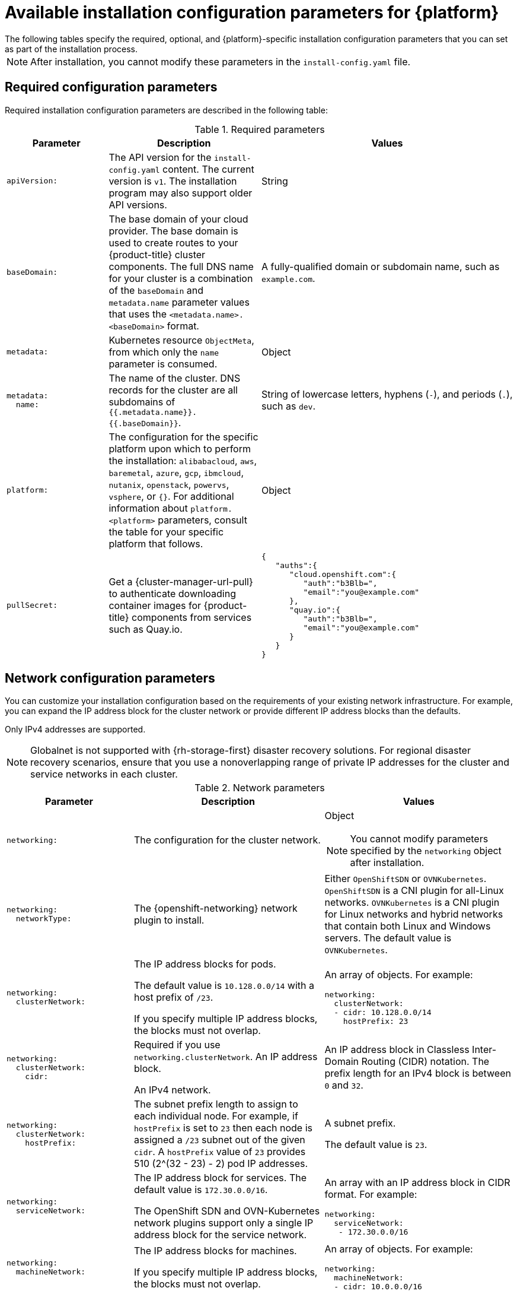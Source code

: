 // Module included in the following assemblies:
//
// * installing/installing_vsphere/installation-config-parameters-vsphere.adoc
// * installing/installing_gcp/installation-config-parameters-gcp.adoc
// * installing/installing_ibm_z/installation-config-parameters-ibm-z.adoc
// * installing/installing_ibm_power/installation-config-parameters-ibm-power.adoc
// * installing/installing_azure_stack_hub/installation-config-parameters-ash.adoc
// * installing/installing_bare_metal/installation-config-parameters-bare-metal.adoc
// * installing/installing_ibm_cloud_public/installation-config-parameters-ibm-cloud-vps.adoc
// * installing/installing_alibaba/installation-config-parameters-alibaba.adoc
// * installing/installing_ibm_powervs/installation-config-parameters-ibm-power-vs.adoc
// * installing/installing_nutanix/installation-config-parameters-nutanix.adoc
// * installing/installing_openstack/installation-config-parameters-openstack.adoc
// * installing/installing_azure/installation-config-parameters-azure.adoc
// * installing/installing_aws/installation-config-parameters-aws.adoc
// * installing/installing_with_agent_based_installer/installation-config-parameters-agent.adoc

ifeval::["{context}" == "installation-config-parameters-vsphere"]
:vsphere:
endif::[]
ifeval::["{context}" == "installation-config-parameters-gcp"]
:gcp:
endif::[]
ifeval::["{context}" == "installation-config-parameters-ibm-z"]
:ibm-z:
endif::[]
ifeval::["{context}" == "installation-config-parameters-ibm-power"]
:ibm-power:
endif::[]
ifeval::["{context}" == "installation-config-parameters-ash"]
:ash:
endif::[]
ifeval::["{context}" == "installation-config-parameters-bare-metal"]
:bare:
endif::[]
ifeval::["{context}" == "installation-config-parameters-ibm-cloud-vpc"]
:ibm-cloud:
endif::[]
ifeval::["{context}" == "installation-config-parameters-alibaba"]
:alibaba-cloud:
endif::[]
ifeval::["{context}" == "installation-config-parameters-ibm-power-vs"]
:ibm-power-vs:
endif::[]
ifeval::["{context}" == "installation-config-parameters-nutanix"]
:nutanix:
endif::[]
ifeval::["{context}" == "installation-config-parameters-openstack"]
:osp:
endif::[]
ifeval::["{context}" == "installation-config-parameters-azure"]
:azure:
endif::[]
ifeval::["{context}" == "installation-config-parameters-aws"]
:aws:
endif::[]
ifeval::["{context}" == "installation-config-parameters-agent"]
:agent:
endif::[]

:_mod-docs-content-type: CONCEPT
[id="installation-configuration-parameters_{context}"]
ifndef::agent[]
= Available installation configuration parameters for {platform}
The following tables specify the required, optional, and {platform}-specific installation configuration parameters that you can set as part of the installation process.

[NOTE]
====
After installation, you cannot modify these parameters in the `install-config.yaml` file.
====

endif::agent[]

ifdef::agent[]
= Available installation configuration parameters
The following tables specify the required and optional installation configuration parameters that you can set as part of the Agent-based installation process.

These values are specified in the `install-config.yaml` file.

[NOTE]
====
These settings are used for installation only, and cannot be modified after installation.
====

endif::agent[]

[id="installation-configuration-parameters-required_{context}"]
== Required configuration parameters

Required installation configuration parameters are described in the following table:

.Required parameters
[cols=".^2l,.^3,.^5a",options="header"]
|====
|Parameter|Description|Values

|apiVersion:
|The API version for the `install-config.yaml` content. The current version is `v1`. The installation program may also support older API versions.
|String

|baseDomain:
|The base domain of your cloud provider. The base domain is used to create routes to your {product-title} cluster components. The full DNS name for your cluster is a combination of the `baseDomain` and `metadata.name` parameter values that uses the `<metadata.name>.<baseDomain>` format.
|A fully-qualified domain or subdomain name, such as `example.com`.

|metadata:
|Kubernetes resource `ObjectMeta`, from which only the `name` parameter is consumed.
|Object

|metadata:
  name:
|The name of the cluster. DNS records for the cluster are all subdomains of `{{.metadata.name}}.{{.baseDomain}}`.
ifdef::agent[]
When you do not provide `metadata.name` through either the `install-config.yaml` or `agent-config.yaml` files, for example when you use only ZTP manifests, the cluster name is set to `agent-cluster`.
endif::agent[]
ifndef::bare,nutanix,vsphere[]
|String of lowercase letters, hyphens (`-`), and periods (`.`), such as `dev`.
endif::bare,nutanix,vsphere[]
ifdef::bare,nutanix,vsphere[]
|String of lowercase letters and hyphens (`-`), such as `dev`.
endif::bare,nutanix,vsphere[]
ifdef::osp[]
The string must be 14 characters or fewer long.
endif::osp[]

|platform:
ifndef::agent[]
|The configuration for the specific platform upon which to perform the installation: `alibabacloud`, `aws`, `baremetal`, `azure`, `gcp`, `ibmcloud`, `nutanix`, `openstack`, `powervs`, `vsphere`, or `{}`. For additional information about `platform.<platform>` parameters, consult the table for your specific platform that follows.
endif::agent[]
ifdef::agent[]
|The configuration for the specific platform upon which to perform the installation: `baremetal`, `external`, `none`, or `vsphere`.
endif::agent[]
|Object

ifndef::openshift-origin[]
|pullSecret:
|Get a {cluster-manager-url-pull} to authenticate downloading container images for {product-title} components from services such as Quay.io.
|
[source,json]
----
{
   "auths":{
      "cloud.openshift.com":{
         "auth":"b3Blb=",
         "email":"you@example.com"
      },
      "quay.io":{
         "auth":"b3Blb=",
         "email":"you@example.com"
      }
   }
}
----
endif::[]

ifdef::ibm-power-vs[]
|platform:
  powervs:
    userID:
|The UserID is the login for the user's {ibm-cloud-name} account.
|String. For example, `existing_user_id`.

|platform:
  powervs:
    powervsResourceGroup:
|The PowerVSResourceGroup is the resource group in which {ibm-power-server-name} resources are created. If using an existing VPC, the existing VPC and subnets should be in this resource group.
|String. For example, `existing_resource_group`.

|platform:
  powervs:
    region:
|Specifies the {ibm-cloud-name} colo region where the cluster will be created.
|String. For example, `existing_region`.

|platform:
  powervs:
    zone:
|Specifies the {ibm-cloud-name} colo region where the cluster will be created.
|String. For example, `existing_zone`.

|platform:
  powervs:
    serviceInstanceID:
|The ServiceInstanceID is the ID of the Power IAAS instance created from the {ibm-cloud-name} Catalog.
|String. For example, `existing_service_instance_ID`.
endif::ibm-power-vs[]
|====

[id="installation-configuration-parameters-network_{context}"]
== Network configuration parameters

You can customize your installation configuration based on the requirements of your existing network infrastructure. For example, you can expand the IP address block for the cluster network or provide different IP address blocks than the defaults.

// OSDOCS-1640 - IPv4/IPv6 dual-stack bare metal only
// But only for installer-provisioned
// https://bugzilla.redhat.com/show_bug.cgi?id=2020416
// Once BM UPI supports dual-stack, uncomment all the following conditionals and blocks

ifndef::agent,bare,ibm-power,ibm-z,vsphere[]
Only IPv4 addresses are supported.
endif::agent,bare,ibm-power,ibm-z,vsphere[]

ifdef::agent,bare,ibm-power,ibm-z,vsphere[]
* If you use the {openshift-networking} OVN-Kubernetes network plugin, both IPv4 and IPv6 address families are supported.

* If you use the {openshift-networking} OpenShift SDN network plugin, only the IPv4 address family is supported.

ifdef::ibm-cloud[]
[NOTE]
====
{ibm-cloud-name} does not support IPv6 address families.
====
endif::ibm-cloud[]

ifdef::vsphere[]
[NOTE]
====
On VMware vSphere, dual-stack networking can specify either IPv4 or IPv6 as the primary address family.
====
endif::vsphere[]

If you configure your cluster to use both IP address families, review the following requirements:

* Both IP families must use the same network interface for the default gateway.

* Both IP families must have the default gateway.

* You must specify IPv4 and IPv6 addresses in the same order for all network configuration parameters. For example, in the following configuration IPv4 addresses are listed before IPv6 addresses.

[source,yaml]
----
networking:
  clusterNetwork:
  - cidr: 10.128.0.0/14
    hostPrefix: 23
  - cidr: fd00:10:128::/56
    hostPrefix: 64
  serviceNetwork:
  - 172.30.0.0/16
  - fd00:172:16::/112
----
endif::agent,bare,ibm-power,ibm-z,vsphere[]

[NOTE]
====
Globalnet is not supported with {rh-storage-first} disaster recovery solutions. For regional disaster recovery scenarios, ensure that you use a nonoverlapping range of private IP addresses for the cluster and service networks in each cluster.
====

.Network parameters
[cols=".^2l,.^3a,.^3a",options="header"]
|====
|Parameter|Description|Values

|networking:
|The configuration for the cluster network.
|Object

[NOTE]
====
You cannot modify parameters specified by the `networking` object after installation.
====

|networking:
  networkType:
|The {openshift-networking} network plugin to install.
|
ifdef::openshift-origin[]
Either `OpenShiftSDN` or `OVNKubernetes`. The default value is `OVNKubernetes`.
endif::openshift-origin[]
ifndef::openshift-origin[]
ifndef::ibm-power-vs[]
Either `OpenShiftSDN` or `OVNKubernetes`. `OpenShiftSDN` is a CNI plugin for all-Linux networks. `OVNKubernetes` is a CNI plugin for Linux networks and hybrid networks that contain both Linux and Windows servers. The default value is `OVNKubernetes`.
endif::ibm-power-vs[]
ifdef::ibm-power-vs[]
The default value is `OVNKubernetes`.
endif::ibm-power-vs[]
endif::openshift-origin[]

|networking:
  clusterNetwork:
|
The IP address blocks for pods.

The default value is `10.128.0.0/14` with a host prefix of `/23`.

If you specify multiple IP address blocks, the blocks must not overlap.
|An array of objects. For example:

[source,yaml]
----
ifndef::agent,bare[]
networking:
  clusterNetwork:
  - cidr: 10.128.0.0/14
    hostPrefix: 23
endif::agent,bare[]
ifdef::agent,bare[]
networking:
  clusterNetwork:
  - cidr: 10.128.0.0/14
    hostPrefix: 23
  - cidr: fd01::/48
    hostPrefix: 64
endif::agent,bare[]
----

|networking:
  clusterNetwork:
    cidr:
|
Required if you use `networking.clusterNetwork`. An IP address block.

ifndef::agent,bare[]
An IPv4 network.
endif::agent,bare[]

ifdef::agent,bare[]
If you use the OpenShift SDN network plugin, specify an IPv4 network. If you use the OVN-Kubernetes network plugin, you can specify IPv4 and IPv6 networks.
endif::agent,bare[]
|
An IP address block in Classless Inter-Domain Routing (CIDR) notation.
The prefix length for an IPv4 block is between `0` and `32`.
ifdef::agent,bare[]
The prefix length for an IPv6 block is between `0` and `128`. For example, `10.128.0.0/14` or `fd01::/48`.
endif::agent,bare[]

|networking:
  clusterNetwork:
    hostPrefix:
|The subnet prefix length to assign to each individual node. For example, if `hostPrefix` is set to `23` then each node is assigned a `/23` subnet out of the given `cidr`. A `hostPrefix` value of `23` provides 510 (2^(32 - 23) - 2) pod IP addresses.
|
A subnet prefix.

ifndef::agent,bare[]
The default value is `23`.
endif::agent,bare[]

ifdef::agent,bare[]
For an IPv4 network the default value is `23`.
For an IPv6 network the default value is `64`. The default value is also the minimum value for IPv6.
endif::agent,bare[]

|networking:
  serviceNetwork:
|
The IP address block for services. The default value is `172.30.0.0/16`.

The OpenShift SDN and OVN-Kubernetes network plugins support only a single IP address block for the service network.

ifdef::agent,bare[]
If you use the OVN-Kubernetes network plugin, you can specify an IP address block for both of the IPv4 and IPv6 address families.
endif::agent,bare[]

|
An array with an IP address block in CIDR format. For example:

[source,yaml]
----
ifndef::agent,bare[]
networking:
  serviceNetwork:
   - 172.30.0.0/16
endif::agent,bare[]
ifdef::agent,bare[]
networking:
  serviceNetwork:
   - 172.30.0.0/16
   - fd02::/112
endif::agent,bare[]
----

|networking:
  machineNetwork:
|
The IP address blocks for machines.

ifndef::ibm-power-vs[]
If you specify multiple IP address blocks, the blocks must not overlap.
endif::ibm-power-vs[]

ifdef::ibm-z,ibm-power[]
If you specify multiple IP kernel arguments, the `machineNetwork.cidr` value must be the CIDR of the primary network.
endif::ibm-z,ibm-power[]
|An array of objects. For example:

[source,yaml]
----
networking:
  machineNetwork:
  - cidr: 10.0.0.0/16
----

|networking:
  machineNetwork:
    cidr:
|
Required if you use `networking.machineNetwork`. An IP address block. The default value is `10.0.0.0/16` for all platforms other than libvirt and {ibm-power-server-name}. For libvirt, the default value is `192.168.126.0/24`. For {ibm-power-server-name}, the default value is `192.168.0.0/24`.
ifdef::ibm-cloud[]
If you are deploying the cluster to an existing Virtual Private Cloud (VPC), the CIDR must contain the subnets defined in `platform.ibmcloud.controlPlaneSubnets` and `platform.ibmcloud.computeSubnets`.
endif::ibm-cloud[]
|
An IP network block in CIDR notation.

ifndef::agent,bare,ibm-power-vs[]
For example, `10.0.0.0/16`.
endif::agent,bare,ibm-power-vs[]
ifdef::agent,bare[]
For example, `10.0.0.0/16` or `fd00::/48`.
endif::agent,bare[]
ifdef::ibm-power-vs[]
For example, `192.168.0.0/24`.
endif::ibm-power-vs[]

[NOTE]
====
Set the `networking.machineNetwork` to match the CIDR that the preferred NIC resides in.
====

|====

[id="installation-configuration-parameters-optional_{context}"]
== Optional configuration parameters

Optional installation configuration parameters are described in the following table:

.Optional parameters
[cols=".^2l,.^3a,.^3a",options="header"]
|====
|Parameter|Description|Values

|additionalTrustBundle:
|A PEM-encoded X.509 certificate bundle that is added to the nodes' trusted certificate store. This trust bundle may also be used when a proxy has been configured.
|String

|capabilities:
|Controls the installation of optional core cluster components. You can reduce the footprint of your {product-title} cluster by disabling optional components. For more information, see the "Cluster capabilities" page in _Installing_.
|String array

|capabilities:
  baselineCapabilitySet:
|Selects an initial set of optional capabilities to enable. Valid values are `None`, `v4.11`, `v4.12` and `vCurrent`. The default value is `vCurrent`.
|String

|capabilities:
  additionalEnabledCapabilities:
|Extends the set of optional capabilities beyond what you specify in `baselineCapabilitySet`. You may specify multiple capabilities in this parameter.
|String array

|cpuPartitioningMode:
|Enables workload partitioning, which isolates {product-title} services, cluster management workloads, and infrastructure pods to run on a reserved set of CPUs. Workload partitioning can only be enabled during installation and cannot be disabled after installation. While this field enables workload partitioning, it does not configure workloads to use specific CPUs. For more information, see the _Workload partitioning_ page in the _Scalability and Performance_ section.
|`None` or `AllNodes`. `None` is the default value.

|compute:
|The configuration for the machines that comprise the compute nodes.
|Array of `MachinePool` objects.

ifndef::openshift-origin[]

ifndef::agent,aws,bare,gcp,ibm-power,ibm-z,azure,ibm-power-vs[]
|compute:
  architecture:
|Determines the instruction set architecture of the machines in the pool. Currently, clusters with varied architectures are not supported. All pools must specify the same architecture. Valid values are `amd64` (the default).
|String
endif::agent,aws,bare,gcp,ibm-power,ibm-z,azure,ibm-power-vs[]

ifdef::aws,azure,gcp,bare[]
|compute:
  architecture:
|Determines the instruction set architecture of the machines in the pool. Currently, clusters with varied architectures are not supported. All pools must specify the same architecture. Valid values are `amd64` and `arm64`.
ifdef::aws,azure[]
 Not all installation options support the 64-bit ARM architecture. To verify if your installation option is supported on your platform, see _Supported installation methods for different platforms_ in _Selecting a cluster installation method and preparing it for users_.
endif::aws,azure[]
|String
endif::aws,azure,gcp,bare[]

ifdef::ibm-z[]
|compute:
  architecture:
|Determines the instruction set architecture of the machines in the pool. Currently, heteregeneous clusters are not supported, so all pools must specify the same architecture. Valid values are `s390x` (the default).
|String
endif::ibm-z[]

ifdef::ibm-power,ibm-power-vs[]
|compute:
  architecture:
|Determines the instruction set architecture of the machines in the pool. Currently, heteregeneous clusters are not supported, so all pools must specify the same architecture. Valid values are `ppc64le` (the default).
|String
endif::ibm-power,ibm-power-vs[]

ifdef::agent[]
|compute:
  architecture:
|Determines the instruction set architecture of the machines in the pool. Currently, clusters with varied architectures are not supported. All pools must specify the same architecture. Valid values are `amd64` and `arm64`.
|String
endif::agent[]

endif::openshift-origin[]

ifdef::openshift-origin[]
|compute:
  architecture:
|Determines the instruction set architecture of the machines in the pool. Currently, clusters with varied architectures are not supported. All pools must specify the same architecture. Valid values are `amd64` (the default).
ifdef::aws[]
See _Supported installation methods for different platforms_ in _Installing_ documentation for information about instance availability.
endif::aws[]
|String
endif::openshift-origin[]
ifndef::vsphere[]
|compute:
  hyperthreading:
|Whether to enable or disable simultaneous multithreading, or `hyperthreading`, on compute machines. By default, simultaneous multithreading is enabled to increase the performance of your machines' cores.
[IMPORTANT]
====
If you disable simultaneous multithreading, ensure that your capacity planning
accounts for the dramatically decreased machine performance.
====
|`Enabled` or `Disabled`
endif::vsphere[]

|compute:
  name:
|Required if you use `compute`. The name of the machine pool.
|`worker`

|compute:
  platform:
|Required if you use `compute`. Use this parameter to specify the cloud provider to host the worker machines. This parameter value must match the `controlPlane.platform` parameter value.
ifdef::ibm-power-vs[]
Example usage, `compute.platform.powervs.sysType`.
endif::ibm-power-vs[]
ifndef::agent[]
|`alibabacloud`, `aws`, `azure`, `gcp`, `ibmcloud`, `nutanix`, `openstack`, `powervs`, `vsphere`, or `{}`
endif::agent[]
ifdef::agent[]
|`baremetal`, `vsphere`, or `{}`
endif::agent[]

|compute:
  replicas:
|The number of compute machines, which are also known as worker machines, to provision.
|A positive integer greater than or equal to `2`. The default value is `3`.

|featureSet:
|Enables the cluster for a feature set. A feature set is a collection of {product-title} features that are not enabled by default. For more information about enabling a feature set during installation, see "Enabling features using feature gates".
|String. The name of the feature set to enable, such as `TechPreviewNoUpgrade`.

|controlPlane:
|The configuration for the machines that comprise the control plane.
|Array of `MachinePool` objects.

ifndef::openshift-origin[]
ifndef::agent,aws,bare,gcp,ibm-z,ibm-power,azure,ibm-power-vs[]
|controlPlane:
  architecture:
|Determines the instruction set architecture of the machines in the pool. Currently, clusters with varied architectures are not supported. All pools must specify the same architecture. Valid values are `amd64` (the default).
|String
endif::agent,aws,bare,gcp,ibm-z,ibm-power,azure,ibm-power-vs[]

ifdef::aws,azure,gcp,bare[]
|controlPlane:
  architecture:
|Determines the instruction set architecture of the machines in the pool. Currently, clusters with varied architectures are not supported. All pools must specify the same architecture. Valid values are `amd64` and `arm64`.
ifdef::aws,azure[]
 Not all installation options support the 64-bit ARM architecture. To verify if your installation option is supported on your platform, see _Supported installation methods for different platforms_ in _Selecting a cluster installation method and preparing it for users_.
endif::aws,azure[]
|String
endif::aws,azure,gcp,bare[]

ifdef::ibm-z[]
|controlPlane:
  architecture:
|Determines the instruction set architecture of the machines in the pool. Currently, heterogeneous clusters are not supported, so all pools must specify the same architecture. Valid values are `s390x` (the default).
|String
endif::ibm-z[]

ifdef::ibm-power,ibm-power-vs[]
|controlPlane:
  architecture:
|Determines the instruction set architecture of the machines in the pool. Currently, heterogeneous clusters are not supported, so all pools must specify the same architecture. Valid values are `ppc64le` (the default).
|String
endif::ibm-power,ibm-power-vs[]

ifdef::agent[]
|controlPlane:
  architecture:
|Determines the instruction set architecture of the machines in the pool. Currently, clusters with varied architectures are not supported. All pools must specify the same architecture. Valid values are `amd64` and `arm64`.
|String
endif::agent[]

endif::openshift-origin[]

ifdef::openshift-origin[]
|controlPlane:
  architecture:
|Determines the instruction set architecture of the machines in the pool. Currently, clusters with varied architectures are not supported. All pools must specify the same architecture. Valid values are `amd64`.
ifdef::aws[]
See _Supported installation methods for different platforms_ in _Installing_ documentation for information about instance availability.
endif::aws[]
|String
endif::openshift-origin[]

ifndef::vsphere[]
|controlPlane:
  hyperthreading:
|Whether to enable or disable simultaneous multithreading, or `hyperthreading`, on control plane machines. By default, simultaneous multithreading is enabled to increase the performance of your machines' cores.
[IMPORTANT]
====
If you disable simultaneous multithreading, ensure that your capacity planning
accounts for the dramatically decreased machine performance.
====
|`Enabled` or `Disabled`
endif::vsphere[]

|controlPlane:
  name:
|Required if you use `controlPlane`. The name of the machine pool.
|`master`

|controlPlane:
  platform:
|Required if you use `controlPlane`. Use this parameter to specify the cloud provider that hosts the control plane machines. This parameter value must match the `compute.platform` parameter value.
ifdef::ibm-power-vs[]
Example usage, `controlPlane.platform.powervs.processors`.
endif::ibm-power-vs[]
ifndef::agent[]
|`alibabacloud`, `aws`, `azure`, `gcp`, `ibmcloud`, `nutanix`, `openstack`, `powervs`, `vsphere`, or `{}`
endif::agent[]
ifdef::agent[]
|`baremetal`, `vsphere`, or `{}`
endif::agent[]

|controlPlane:
  replicas:
|The number of control plane machines to provision.
|Supported values are `3`, or `1` when deploying {sno}.

|credentialsMode:
|The Cloud Credential Operator (CCO) mode. If no mode is specified, the CCO dynamically tries to determine the capabilities of the provided credentials, with a preference for mint mode on the platforms where multiple modes are supported.
|`Mint`, `Passthrough`, `Manual` or an empty string (`""`). ^[1]^

ifndef::openshift-origin,ibm-power-vs[]
|fips:
|Enable or disable FIPS mode. The default is `false` (disabled). If FIPS mode is enabled, the {op-system-first} machines that {product-title} runs on bypass the default Kubernetes cryptography suite and use the cryptography modules that are provided with {op-system} instead.
[IMPORTANT]
====
To enable FIPS mode for your cluster, you must run the installation program from a {op-system-base-full} computer configured to operate in FIPS mode. For more information about configuring FIPS mode on RHEL, see link:https://access.redhat.com/documentation/en-us/red_hat_enterprise_linux/9/html/security_hardening/assembly_installing-the-system-in-fips-mode_security-hardening[Installing the system in FIPS mode]. When running {op-system-base-full} or {op-system-first} booted in FIPS mode, {product-title} core components use the {op-system-base} cryptographic libraries that have been submitted to NIST for FIPS 140-2/140-3 Validation on only the x86_64, ppc64le, and s390x architectures.
====
[NOTE]
====
If you are using Azure File storage, you cannot enable FIPS mode.
====
|`false` or `true`
endif::openshift-origin,ibm-power-vs[]
|imageContentSources:
|Sources and repositories for the release-image content.
|Array of objects. Includes a `source` and, optionally, `mirrors`, as described in the following rows of this table.

|imageContentSources:
  source:
|Required if you use `imageContentSources`. Specify the repository that users refer to, for example, in image pull specifications.
|String

|imageContentSources:
  mirrors:
|Specify one or more repositories that may also contain the same images.
|Array of strings

ifndef::openshift-origin[]
ifdef::aws[]
|platform:
  aws:
    lbType:
|Required to set the NLB load balancer type in AWS. Valid values are `Classic` or `NLB`. If no value is specified, the installation program defaults to `Classic`. The installation program sets the value provided here in the ingress cluster configuration object. If you do not specify a load balancer type for other Ingress Controllers, they use the type set in this parameter.
|`Classic` or `NLB`. The default value is `Classic`.
endif::aws[]
endif::openshift-origin[]

|publish:
|How to publish or expose the user-facing endpoints of your cluster, such as the Kubernetes API, OpenShift routes.
|
ifdef::aws,gcp,ibm-cloud[]
`Internal` or `External`. To deploy a private cluster, which cannot be accessed from the internet, set `publish` to `Internal`. The default value is `External`.
endif::[]
ifdef::azure[]
`Internal`, `External`, or `Mixed`. To deploy a private cluster, which cannot be accessed from the internet, set `publish` to `Internal`. The default value is `External`. To deploy a cluster where the API and the ingress server have different publishing strategies, set `publish` to `Mixed` and use the `operatorPublishingStrategy` parameter.
endif::[]
ifndef::aws,azure,gcp,ibm-cloud[]
`Internal` or `External`. The default value is `External`.

Setting this field to `Internal` is not supported on non-cloud platforms.
ifndef::ibm-power-vs[]
ifeval::[{product-version} <= 4.7]
[IMPORTANT]
====
If the value of the field is set to `Internal`, the cluster will become non-functional. For more information, refer to link:https://bugzilla.redhat.com/show_bug.cgi?id=1953035[BZ#1953035].
====
endif::[]
endif::ibm-power-vs[]
endif::[]

|sshKey:
| The SSH key to authenticate access to your cluster machines.
[NOTE]
====
For production {product-title} clusters on which you want to perform installation debugging or disaster recovery, specify an SSH key that your `ssh-agent` process uses.
====
a|For example, `sshKey: ssh-ed25519 AAAA..`.

ifdef::ibm-power-vs[]
|platform:
  powervs:
    vpcRegion:
|Specifies the {ibm-cloud-name} region in which to create VPC resources.
|String. For example, `existing_vpc_region`.

|platform:
  powervs:
    vpcSubnets:
|Specifies existing subnets (by name) where cluster resources will be created.
|String. For example, `powervs_region_example_subnet`.

|platform:
  powervs:
    vpcName:
|Specifies the {ibm-cloud-name} name.
|String. For example, `existing_vpcName`.

|platform:
  powervs:
    cloudConnectionName:
|The CloudConnectionName is the name of an existing PowerVS Cloud connection.
|String. For example, `existing_cloudConnectionName`.

|platform:
  powervs:
    clusterOSImage:
|The ClusterOSImage is a pre-created {ibm-power-server-name} boot image that overrides the default image for cluster nodes.
|String. For example, `existing_cluster_os_image`.

|platform:
  powervs:
    defaultMachinePlatform:
|The DefaultMachinePlatform is the default configuration used when installing on {ibm-power-server-name} for machine pools that do not define their own platform configuration.
|String. For example, `existing_machine_platform`.

|platform:
  powervs:
    memoryGiB:
|The size of a virtual machine's memory, in GB.
|The valid integer must be an integer number of GB that is at least 2 and no more than 64, depending on the machine type.

|platform:
  powervs:
    procType:
|The ProcType defines the processor sharing model for the instance.
|The valid values are Capped, Dedicated, and Shared.

|platform:
  powervs:
    processors:
|The Processors defines the processing units for the instance.
|The number of processors must be from .5 to 32 cores. The processors must be in increments of .25.

|platform:
  powervs:
    sysType:
|The SysType defines the system type for the instance.
|The system type must be either `e980` or `s922`.
endif::ibm-power-vs[]
|====
[.small]
--
1. Not all CCO modes are supported for all cloud providers. For more information about CCO modes, see the "Managing cloud provider credentials" entry in the _Authentication and authorization_ content.
ifdef::aws,gcp[]
+
[NOTE]
====
ifdef::aws[If your AWS account has service control policies (SCP) enabled, you must configure the `credentialsMode` parameter to `Mint`, `Passthrough`, or `Manual`.]
ifdef::gcp[If you are installing on GCP into a shared virtual private cloud (VPC), `credentialsMode` must be set to `Passthrough` or `Manual`.]
====
endif::aws,gcp[]
ifdef::aws,gcp,azure[]
+
[IMPORTANT]
====
Setting this parameter to `Manual` enables alternatives to storing administrator-level secrets in the `kube-system` project, which require additional configuration steps. For more information, see "Alternatives to storing administrator-level secrets in the kube-system project".
====
endif::aws,gcp,azure[]
ifdef::ibm-power-vs[]
+
[NOTE]
====
Cloud connections are no longer supported in the `install-config.yaml` while deploying in the `dal10` region, as they have been replaced by the Power Edge Router (PER).
====
endif::ibm-power-vs[]
--

ifdef::aws[]
[id="installation-configuration-parameters-optional-aws_{context}"]
== Optional AWS configuration parameters

Optional AWS configuration parameters are described in the following table:

.Optional AWS parameters
[cols=".^2l,.^3,.^5a",options="header"]
|====
|Parameter|Description|Values

|compute:
  platform:
    aws:
      amiID:
|The AWS AMI used to boot compute machines for the cluster. This is required for regions that require a custom {op-system} AMI.
|Any published or custom {op-system} AMI that belongs to the set AWS region. See _{op-system} AMIs for AWS infrastructure_ for available AMI IDs.

|compute:
  platform:
    aws:
      iamRole:
|A pre-existing AWS IAM role applied to the compute machine pool instance profiles. You can use these fields to match naming schemes and include predefined permissions boundaries for your IAM roles. If undefined, the installation program creates a new IAM role.
|The name of a valid AWS IAM role.

|compute:
  platform:
    aws:
      rootVolume:
        iops:
|The Input/Output Operations Per Second (IOPS) that is reserved for the root volume.
|Integer, for example `4000`.

|compute:
  platform:
    aws:
      rootVolume:
        size:
|The size in GiB of the root volume.
|Integer, for example `500`.

|compute:
  platform:
    aws:
      rootVolume:
        type:
|The type of the root volume.
|Valid link:https://docs.aws.amazon.com/AWSEC2/latest/UserGuide/EBSVolumeTypes.html[AWS EBS volume type],
such as `io1`.

|compute:
  platform:
    aws:
      rootVolume:
        kmsKeyARN:
|The Amazon Resource Name (key ARN) of a KMS key. This is required to encrypt operating system volumes of worker nodes with a specific KMS key.
|Valid link:https://docs.aws.amazon.com/kms/latest/developerguide/find-cmk-id-arn.html[key ID or the key ARN].

|compute:
  platform:
    aws:
      type:
|The EC2 instance type for the compute machines.
|Valid AWS instance type, such as `m4.2xlarge`. See the *Supported AWS machine types* table that follows.
//add an xref when possible.

|compute:
  platform:
    aws:
      zones:
|The availability zones where the installation program creates machines for the compute machine pool. If you provide your own VPC, you must provide a subnet in that availability zone.
|A list of valid AWS availability zones, such as `us-east-1c`, in a
link:https://yaml.org/spec/1.2/spec.html#sequence//[YAML sequence].

|compute:
  aws:
    region:
|The AWS region that the installation program creates compute resources in.
|Any valid link:https://docs.aws.amazon.com/general/latest/gr/rande.html[AWS region], such as `us-east-1`. You can use the AWS CLI to access the regions available based on your selected instance type. For example:
[source,terminal]
----
aws ec2 describe-instance-type-offerings --filters Name=instance-type,Values=c7g.xlarge
----
ifndef::openshift-origin[]
[IMPORTANT]
====
When running on ARM based AWS instances, ensure that you enter a region where AWS Graviton processors are available. See link:https://aws.amazon.com/ec2/graviton/#Global_availability[Global availability] map in the AWS documentation. Currently, AWS Graviton3 processors are only available in some regions.
====
endif::openshift-origin[]


|controlPlane:
  platform:
    aws:
      amiID:
|The AWS AMI used to boot control plane machines for the cluster. This is required for regions that require a custom {op-system} AMI.
|Any published or custom {op-system} AMI that belongs to the set AWS region. See _{op-system} AMIs for AWS infrastructure_ for available AMI IDs.

|controlPlane:
  platform:
    aws:
      iamRole:
|A pre-existing AWS IAM role applied to the control plane machine pool instance profiles. You can use these fields to match naming schemes and include predefined permissions boundaries for your IAM roles. If undefined, the installation program creates a new IAM role.
|The name of a valid AWS IAM role.

|controlPlane:
  platform:
    aws:
      rootVolume:
        iops:
|The Input/Output Operations Per Second (IOPS) that is reserved for the root volume on control plane machines.
|Integer, for example `4000`.

|controlPlane:
  platform:
    aws:
      rootVolume:
        size:
|The size in GiB of the root volume for control plane machines.
|Integer, for example `500`.

|controlPlane:
  platform:
    aws:
      rootVolume:
        type:
|The type of the root volume for control plane machines.
|Valid link:https://docs.aws.amazon.com/AWSEC2/latest/UserGuide/EBSVolumeTypes.html[AWS EBS volume type],
such as `io1`.

|controlPlane:
  platform:
    aws:
      rootVolume:
        kmsKeyARN:
|The Amazon Resource Name (key ARN) of a KMS key. This is required to encrypt operating system volumes of control plane nodes with a specific KMS key.
|Valid link:https://docs.aws.amazon.com/kms/latest/developerguide/find-cmk-id-arn.html[key ID and the key ARN].

|controlPlane:
  platform:
    aws:
      type:
|The EC2 instance type for the control plane machines.
|Valid AWS instance type, such as `m6i.xlarge`. See the *Supported AWS machine types* table that follows.
//add an xref when possible

|controlPlane:
  platform:
    aws:
      zones:
|The availability zones where the installation program creates machines for the
control plane machine pool.
|A list of valid AWS availability zones, such as `us-east-1c`, in a link:https://yaml.org/spec/1.2/spec.html#sequence//[YAML sequence].

|controlPlane:
  aws:
    region:
|The AWS region that the installation program creates control plane resources in.
|Valid link:https://docs.aws.amazon.com/general/latest/gr/rande.html[AWS region], such as `us-east-1`.

|platform:
  aws:
    amiID:
|The AWS AMI used to boot all machines for the cluster. If set, the AMI must
belong to the same region as the cluster. This is required for regions that require a custom {op-system} AMI.
|Any published or custom {op-system} AMI that belongs to the set AWS region. See _{op-system} AMIs for AWS infrastructure_ for available AMI IDs.

|platform:
  aws:
    hostedZone:
|An existing Route 53 private hosted zone for the cluster. You can only use a pre-existing hosted zone when also supplying your own VPC. The hosted zone must already be associated with the user-provided VPC before installation. Also, the domain of the hosted zone must be the cluster domain or a parent of the cluster domain. If undefined, the installation program creates a new hosted zone.
|String, for example `Z3URY6TWQ91KVV`.

|platform:
  aws:
    hostedZoneRole:
|An Amazon Resource Name (ARN) for an existing IAM role in the account containing the specified hosted zone. The installation program and cluster operators will assume this role when performing operations on the hosted zone. This parameter should only be used if you are installing a cluster into a shared VPC.
|String, for example `arn:aws:iam::1234567890:role/shared-vpc-role`.

|platform:
  aws:
    serviceEndpoints:
      - name:
        url:
|The AWS service endpoint name and URL. Custom endpoints are only required for cases
where alternative AWS endpoints, like FIPS, must be used. Custom API endpoints
can be specified for EC2, S3, IAM, Elastic Load Balancing, Tagging, Route 53,
and STS AWS services.
|Valid link:https://docs.aws.amazon.com/general/latest/gr/rande.html[AWS service endpoint] name and valid link:https://docs.aws.amazon.com/general/latest/gr/rande.html[AWS service endpoint] URL.

|platform:
  aws:
    userTags:
|A map of keys and values that the installation program adds as tags to all resources that it creates.
|Any valid YAML map, such as key value pairs in the `<key>: <value>` format. For more information about AWS tags, see link:https://docs.aws.amazon.com/AWSEC2/latest/UserGuide/Using_Tags.html[Tagging Your Amazon EC2 Resources] in the AWS documentation.

[NOTE]
====
You can add up to 25 user defined tags during installation. The remaining 25 tags are reserved for {product-title}.
====

|platform:
  aws:
    propagateUserTags:
| A flag that directs in-cluster Operators to include the specified user tags in the tags of the AWS resources that the Operators create.
| Boolean values, for example `true` or `false`.


|platform:
  aws:
    subnets:
|If you provide the VPC instead of allowing the installation program to create the VPC for you, specify the subnet for the cluster to use. The subnet must be part of the same `machineNetwork[].cidr` ranges that you specify.

For a standard cluster, specify a public and a private subnet for each availability zone.

For a private cluster, specify a private subnet for each availability zone.

For clusters that use AWS Local Zones, you must add AWS Local Zone subnets to this list to ensure edge machine pool creation.
|Valid subnet IDs.

|platform:
  aws:
    preserveBootstrapIgnition:
|Prevents the S3 bucket from being deleted after completion of bootstrapping.
|`true` or `false`. The default value is `false`, which results in the S3 bucket being deleted.

|====
endif::aws[]

ifdef::osp[]
[id="installation-configuration-parameters-additional-osp_{context}"]
== Additional {rh-openstack-first} configuration parameters

Additional {rh-openstack} configuration parameters are described in the following table:

.Additional {rh-openstack} parameters
[cols=".^2l,.^3a,^5a",options="header"]
|====
|Parameter|Description|Values

|compute:
  platform:
    openstack:
      rootVolume:
        size:
|For compute machines, the size in gigabytes of the root volume. If you do not set this value, machines use ephemeral storage.
|Integer, for example `30`.

|compute:
  platform:
    openstack:
      rootVolume:
        types:
|For compute machines, the root volume types.
|A list of strings, for example, {`performance-host1`, `performance-host2`, `performance-host3`}. ^[1]^

|compute:
  platform:
    openstack:
      rootVolume:
        type:
|For compute machines, the root volume's type. This property is deprecated and is replaced by `compute.platform.openstack.rootVolume.types`.
|String, for example, `performance`. ^[2]^

|compute:
  platform:
    openstack:
      rootVolume:
        zones:
|For compute machines, the Cinder availability zone to install root volumes on. If you do not set a value for this parameter, the installation program selects the default availability zone. This parameter is mandatory when `compute.platform.openstack.zones` is defined.
|A list of strings, for example `["zone-1", "zone-2"]`.

|controlPlane:
  platform:
    openstack:
      rootVolume:
        size:
|For control plane machines, the size in gigabytes of the root volume. If you do not set this value, machines use ephemeral storage.
|Integer, for example `30`.

|controlPlane:
  platform:
    openstack:
      rootVolume:
        types:
|For control plane machines, the root volume types.
|A list of strings, for example, {`performance-host1`, `performance-host2`, `performance-host3`}. ^[1]^

|controlPlane:
  platform:
    openstack:
      rootVolume:
        type:
|For control plane machines, the root volume's type. This property is deprecated and is replaced by `compute.platform.openstack.rootVolume.types`.
|String, for example, `performance`. ^[2]^

|controlPlane:
  platform:
    openstack:
      rootVolume:
        zones:
|For control plane machines, the Cinder availability zone to install root volumes on. If you do not set this value, the installation program selects the default availability zone. This parameter is mandatory when `controlPlane.platform.openstack.zones` is defined.
|A list of strings, for example `["zone-1", "zone-2"]`.

|platform:
  openstack:
    cloud:
|The name of the {rh-openstack} cloud to use from the list of clouds in the `clouds.yaml` file.

In the cloud configuration in the `clouds.yaml` file, if possible, use application credentials rather than a user name and password combination. Using application credentials avoids disruptions from secret propogation that follow user name and password rotation.

|String, for example `MyCloud`.

|platform:
  openstack:
    externalNetwork:
|The {rh-openstack} external network name to be used for installation.
|String, for example `external`.

|platform:
  openstack:
    computeFlavor:
|The {rh-openstack} flavor to use for control plane and compute machines.

This property is deprecated. To use a flavor as the default for all machine pools, add it as the value of the `type` key in the `platform.openstack.defaultMachinePlatform` property. You can also set a flavor value for each machine pool individually.

|String, for example `m1.xlarge`.
|====

. If the machine pool defines `zones`, the count of types can either be a single item or match the number of items in `zones`. For example, the count of types cannot be 2 if there are 3 items in `zones`.

. If you have any existing reference to this property, the installer populates the corresponding value in the `controlPlane.platform.openstack.rootVolume.types` field.


[id="installation-configuration-parameters-optional-osp_{context}"]
== Optional {rh-openstack} configuration parameters

Optional {rh-openstack} configuration parameters are described in the following table:

.Optional {rh-openstack} parameters
[%header, cols=".^2l,.^3,.^5a"]
|====
|Parameter|Description|Values

|compute:
  platform:
    openstack:
      additionalNetworkIDs:
|Additional networks that are associated with compute machines. Allowed address pairs are not created for additional networks.
|A list of one or more UUIDs as strings. For example, `fa806b2f-ac49-4bce-b9db-124bc64209bf`.

|compute:
  platform:
    openstack:
      additionalSecurityGroupIDs:
|Additional security groups that are associated with compute machines.
|A list of one or more UUIDs as strings. For example, `7ee219f3-d2e9-48a1-96c2-e7429f1b0da7`.

|compute:
  platform:
    openstack:
      zones:
|{rh-openstack} Compute (Nova) availability zones (AZs) to install machines on. If this parameter is not set, the installation program relies on the default settings for Nova that the {rh-openstack} administrator configured.

|A list of strings. For example, `["zone-1", "zone-2"]`.

|compute:
  platform:
    openstack:
      serverGroupPolicy:
|Server group policy to apply to the group that will contain the compute machines in the pool. You cannot change server group policies or affiliations after creation. Supported options include `anti-affinity`, `soft-affinity`, and `soft-anti-affinity`. The default value is `soft-anti-affinity`.

An `affinity` policy prevents migrations and therefore affects {rh-openstack} upgrades. The `affinity` policy is not supported.

If you use a strict `anti-affinity` policy, an additional {rh-openstack} host is required during instance migration.
|A server group policy to apply to the machine pool. For example, `soft-affinity`.

|controlPlane:
  platform:
    openstack:
      additionalNetworkIDs:
|Additional networks that are associated with control plane machines. Allowed address pairs are not created for additional networks.

Additional networks that are attached to a control plane machine are also attached to the bootstrap node.
|A list of one or more UUIDs as strings. For example, `fa806b2f-ac49-4bce-b9db-124bc64209bf`.

|controlPlane:
  platform:
    openstack:
      additionalSecurityGroupIDs:
|Additional security groups that are associated with control plane machines.
|A list of one or more UUIDs as strings. For example, `7ee219f3-d2e9-48a1-96c2-e7429f1b0da7`.

|controlPlane:
  platform:
    openstack:
      zones:
|{rh-openstack} Compute (Nova) availability zones (AZs) to install machines on. If this parameter is not set, the installation program relies on the default settings for Nova that the {rh-openstack} administrator configured.

|A list of strings. For example, `["zone-1", "zone-2"]`.

|controlPlane:
  platform:
    openstack:
      serverGroupPolicy:
|Server group policy to apply to the group that will contain the control plane machines in the pool. You cannot change server group policies or affiliations after creation. Supported options include `anti-affinity`, `soft-affinity`, and `soft-anti-affinity`. The default value is `soft-anti-affinity`.

An `affinity` policy prevents migrations, and therefore affects {rh-openstack} upgrades. The `affinity` policy is not supported.

If you use a strict `anti-affinity` policy, an additional {rh-openstack} host is required during instance migration.
|A server group policy to apply to the machine pool. For example, `soft-affinity`.

|platform:
  openstack:
    clusterOSImage:
|The location from which the installation program downloads the {op-system} image.

You must set this parameter to perform an installation in a restricted network.
|An HTTP or HTTPS URL, optionally with an SHA-256 checksum.

For example, `\http://mirror.example.com/images/rhcos-43.81.201912131630.0-openstack.x86_64.qcow2.gz?sha256=ffebbd68e8a1f2a245ca19522c16c86f67f9ac8e4e0c1f0a812b068b16f7265d`.
The value can also be the name of an existing Glance image, for example `my-rhcos`.

|platform:
  openstack:
    clusterOSImageProperties:
|Properties to add to the installer-uploaded ClusterOSImage in Glance. This property is ignored if `platform.openstack.clusterOSImage` is set to an existing Glance image.

You can use this property to exceed the default persistent volume (PV) limit for {rh-openstack} of 26 PVs per node. To exceed the limit, set the `hw_scsi_model` property value to `virtio-scsi` and the `hw_disk_bus` value to  `scsi`.

You can also use this property to enable the QEMU guest agent by including the `hw_qemu_guest_agent` property with a value of `yes`.
|A list of key-value string pairs. For example, `["hw_scsi_model": "virtio-scsi", "hw_disk_bus": "scsi"]`.

|platform:
  openstack:
    defaultMachinePlatform:
|The default machine pool platform configuration.
|
[source,json]
----
{
   "type": "ml.large",
   "rootVolume": {
      "size": 30,
      "type": "performance"
   }
}
----

|platform:
  openstack:
    ingressFloatingIP:
|An existing floating IP address to associate with the Ingress port. To use this property, you must also define the `platform.openstack.externalNetwork` property.
|An IP address, for example `128.0.0.1`.

|platform:
  openstack:
    apiFloatingIP:
|An existing floating IP address to associate with the API load balancer. To use this property, you must also define the `platform.openstack.externalNetwork` property.
|An IP address, for example `128.0.0.1`.

|platform:
  openstack:
    externalDNS:
|IP addresses for external DNS servers that cluster instances use for DNS resolution.
|A list of IP addresses as strings. For example, `["8.8.8.8", "192.168.1.12"]`.

|platform:
  openstack:
    loadbalancer:
|Whether or not to use the default, internal load balancer. If the value is set to `UserManaged`, this default load balancer is disabled so that you can deploy a cluster that uses an external, user-managed load balancer. If the parameter is not set, or if the value is `OpenShiftManagedDefault`, the cluster uses the default load balancer.
|`UserManaged` or `OpenShiftManagedDefault`.

|platform:
  openstack:
    machinesSubnet:
|The UUID of a {rh-openstack} subnet that the cluster's nodes use. Nodes and virtual IP (VIP) ports are created on this subnet.

The first item in `networking.machineNetwork` must match the value of `machinesSubnet`.

If you deploy to a custom subnet, you cannot specify an external DNS server to the {product-title} installer. Instead, link:https://access.redhat.com/documentation/en-us/red_hat_openstack_platform/16.0/html/command_line_interface_reference/subnet[add DNS to the subnet in {rh-openstack}].

|A UUID as a string. For example, `fa806b2f-ac49-4bce-b9db-124bc64209bf`.
|====
endif::osp[]

ifdef::azure[]
[id="installation-configuration-parameters-additional-azure_{context}"]
== Additional Azure configuration parameters

Additional Azure configuration parameters are described in the following table.

[NOTE]
====
By default, if you specify availability zones in the `install-config.yaml` file, the installation program distributes the control plane machines and the compute machines across link:https://azure.microsoft.com/en-us/global-infrastructure/availability-zones/[these availability zones]
within link:https://azure.microsoft.com/en-us/global-infrastructure/regions[a region]. To ensure high availability for your cluster, select a region with at least three availability zones. If your region contains fewer than three availability zones, the installation program places more than one control plane machine in the available zones.
====

.Additional Azure parameters
[cols=".^2l,.^3a,.^3a",options="header"]
|====
|Parameter|Description|Values

|compute:
  platform:
    azure:
      encryptionAtHost:
|Enables host-level encryption for compute machines. You can enable this encryption alongside user-managed server-side encryption. This feature encrypts temporary, ephemeral, cached and un-managed disks on the VM host. This is not a prerequisite for user-managed server-side encryption.
|`true` or `false`. The default is `false`.

|compute:
  platform:
    azure:
      osDisk:
        diskSizeGB:
|The Azure disk size for the VM.
|Integer that represents the size of the disk in GB. The default is `128`.

|compute:
  platform:
    azure:
      osDisk:
        diskType:
|Defines the type of disk.
|`standard_LRS`, `premium_LRS`, or `standardSSD_LRS`. The default is `premium_LRS`.

|compute:
  platform:
    azure:
      ultraSSDCapability:
|Enables the use of Azure ultra disks for persistent storage on compute nodes. This requires that your Azure region and zone have ultra disks available.
|`Enabled`, `Disabled`. The default is `Disabled`.

|compute:
  platform:
    azure:
      osDisk:
        diskEncryptionSet:
          resourceGroup:
|The name of the Azure resource group that contains the disk encryption set from the installation prerequisites. This resource group should be different from the resource group where you install the cluster to avoid deleting your Azure encryption key when the cluster is destroyed. This value is only necessary if you intend to install the cluster with user-managed disk encryption.
|String, for example `production_encryption_resource_group`.

|compute:
  platform:
    azure:
      osDisk:
        diskEncryptionSet:
          name:
|The name of the disk encryption set that contains the encryption key from the installation prerequisites.
|String, for example `production_disk_encryption_set`.

|compute:
  platform:
    azure:
      osDisk:
        diskEncryptionSet:
          subscriptionId:
|Defines the Azure subscription of the disk encryption set where the disk encryption set resides. This secondary disk encryption set is used to encrypt compute machines.
|String, in the format `00000000-0000-0000-0000-000000000000`.

|compute:
  platform:
    azure:
      osImage:
        publisher:
|Optional. By default, the installation program downloads and installs the {op-system-first} image that is used to boot compute machines. You can override the default behavior by using a custom {op-system} image that is available from the Azure Marketplace. The installation program uses this image for compute machines only.
|String. The name of the image publisher.

|compute:
  platform:
    azure:
      osImage:
        offer:
|The name of Azure Marketplace offer that is associated with the custom {op-system} image. If you use `compute.platform.azure.osImage.publisher`, this field is required.
|String. The name of the image offer.

|compute:
  platform:
    azure:
      osImage:
        sku:
|An instance of the Azure Marketplace offer. If you use `compute.platform.azure.osImage.publisher`, this field is required.
|String. The SKU of the image offer.

|compute:
  platform:
    azure:
      osImage:
        version:
|The version number of the image SKU. If you use `compute.platform.azure.osImage.publisher`, this field is required.
|String. The version of the image to use.

|compute:
  platform:
    azure:
      vmNetworkingType:
|Enables accelerated networking. Accelerated networking enables single root I/O virtualization (SR-IOV) to a VM, improving its networking performance. If instance type of compute machines support `Accelerated` networking, by default, the installer enables `Accelerated` networking, otherwise the default networking type is `Basic`.
|`Accelerated` or `Basic`.

|compute:
  platform:
    azure:
      type:
|Defines the Azure instance type for compute machines.
|String

|compute:
  platform:
    azure:
      zones:
|The availability zones where the installation program creates compute machines.
|String list

|compute:
  platform:
    azure:
      settings:
        securityType:
|Enables confidential VMs or trusted launch for compute nodes. This option is not enabled by default.
|`ConfidentialVM` or `TrustedLaunch`.

|compute:
  platform:
    azure:
      settings:
        confidentialVM:
          uefiSettings:
            secureBoot:
|Enables secure boot on compute nodes if you are using confidential VMs.
|`Enabled` or `Disabled`. The default is `Disabled`.

|compute:
  platform:
    azure:
      settings:
        confidentialVM:
          uefiSettings:
            virtualizedTrustedPlatformModule:
|Enables the virtualized Trusted Platform Module (vTPM) feature on compute nodes if you are using confidential VMs.
|`Enabled` or `Disabled`. The default is `Disabled`.

|compute:
  platform:
    azure:
      settings:
        trustedLaunch:
          uefiSettings:
            secureBoot:
|Enables secure boot on compute nodes if you are using trusted launch.
|`Enabled` or `Disabled`. The default is `Disabled`.

|compute:
  platform:
    azure:
      settings:
        trustedLaunch:
          uefiSettings:
            virtualizedTrustedPlatformModule:
|Enables the vTPM feature on compute nodes if you are using trusted launch.
|`Enabled` or `Disabled`. The default is `Disabled`.

|compute:
  platform:
    azure:
      osDisk:
        securityProfile:
          securityEncryptionType:
|Enables the encryption of the virtual machine guest state for compute nodes. This parameter can only be used if you use Confidential VMs.
|`VMGuestStateOnly` is the only supported value.

|controlPlane:
  platform:
    azure:
      settings:
        securityType:
|Enables confidential VMs or trusted launch for control plane nodes. This option is not enabled by default.
|`ConfidentialVM` or `TrustedLaunch`.

|controlPlane:
  platform:
    azure:
      settings:
        confidentialVM:
          uefiSettings:
            secureBoot:
|Enables secure boot on control plane nodes if you are using confidential VMs.
|`Enabled` or `Disabled`. The default is `Disabled`.

|controlPlane:
  platform:
    azure:
      settings:
        confidentialVM:
          uefiSettings:
            virtualizedTrustedPlatformModule:
|Enables the vTPM feature on control plane nodes if you are using confidential VMs.
|`Enabled` or `Disabled`. The default is `Disabled`.

|controlPlane:
  platform:
    azure:
      settings:
        trustedLaunch:
          uefiSettings:
            secureBoot:
|Enables secure boot on control plane nodes if you are using trusted launch.
|`Enabled` or `Disabled`. The default is `Disabled`.

|controlPlane:
  platform:
    azure:
      settings:
        trustedLaunch:
          uefiSettings:
            virtualizedTrustedPlatformModule:
|Enables the vTPM feature on control plane nodes if you are using trusted launch.
|`Enabled` or `Disabled`. The default is `Disabled`.

|controlPlane:
  platform:
    azure:
      osDisk:
        securityProfile:
          securityEncryptionType:
|Enables the encryption of the virtual machine guest state for control plane nodes. This parameter can only be used if you use Confidential VMs.
|`VMGuestStateOnly` is the only supported value.

|controlPlane:
  platform:
    azure:
      type:
|Defines the Azure instance type for control plane machines.
|String

|controlPlane:
  platform:
    azure:
      zones:
|The availability zones where the installation program creates control plane machines.
|String list

|platform:
  azure:
    defaultMachinePlatform:
      settings:
        securityType:
|Enables confidential VMs or trusted launch for all nodes. This option is not enabled by default.
|`ConfidentialVM` or `TrustedLaunch`.

|platform:
  azure:
    defaultMachinePlatform:
      settings:
        confidentialVM:
          uefiSettings:
            secureBoot:
|Enables secure boot on all nodes if you are using confidential VMs.
|`Enabled` or `Disabled`. The default is `Disabled`.

|platform:
  azure:
    defaultMachinePlatform:
      settings:
        confidentialVM:
          uefiSettings:
            virtualizedTrustedPlatformModule:
|Enables the virtualized Trusted Platform Module (vTPM) feature on all nodes if you are using confidential VMs.
|`Enabled` or `Disabled`. The default is `Disabled`.

|platform:
  azure:
    defaultMachinePlatform:
      settings:
        trustedLaunch:
          uefiSettings:
            secureBoot:
|Enables secure boot on all nodes if you are using trusted launch.
|`Enabled` or `Disabled`. The default is `Disabled`.

|platform:
  azure:
    defaultMachinePlatform:
      settings:
        trustedLaunch:
          uefiSettings:
            virtualizedTrustedPlatformModule:
|Enables the vTPM feature on all nodes if you are using trusted launch.
|`Enabled` or `Disabled`. The default is `Disabled`.

|platform:
  azure:
    defaultMachinePlatform:
      osDisk:
        securityProfile:
          securityEncryptionType:
|Enables the encryption of the virtual machine guest state for all nodes. This parameter can only be used if you use Confidential VMs.
|`VMGuestStateOnly` is the only supported value.

|platform:
  azure:
    defaultMachinePlatform:
      encryptionAtHost:
|Enables host-level encryption for compute machines. You can enable this encryption alongside user-managed server-side encryption. This feature encrypts temporary, ephemeral, cached, and un-managed disks on the VM host. This parameter is not a prerequisite for user-managed server-side encryption.
|`true` or `false`. The default is `false`.

|platform:
  azure:
    defaultMachinePlatform:
      osDisk:
        diskEncryptionSet:
          name:
|The name of the disk encryption set that contains the encryption key from the installation prerequisites.
|String, for example, `production_disk_encryption_set`.

|platform:
  azure:
    defaultMachinePlatform:
      osDisk:
        diskEncryptionSet:
          resourceGroup:
|The name of the Azure resource group that contains the disk encryption set from the installation prerequisites. To avoid deleting your Azure encryption key when the cluster is destroyed, this resource group must be different from the resource group where you install the cluster. This value is necessary only if you intend to install the cluster with user-managed disk encryption.
|String, for example, `production_encryption_resource_group`.

|platform:
  azure:
    defaultMachinePlatform:
      osDisk:
        diskEncryptionSet:
          subscriptionId:
|Defines the Azure subscription of the disk encryption set where the disk encryption set resides. This secondary disk encryption set is used to encrypt compute machines.
|String, in the format `00000000-0000-0000-0000-000000000000`.

|platform:
  azure:
    defaultMachinePlatform:
      osDisk:
        diskSizeGB:
|The Azure disk size for the VM.
|Integer that represents the size of the disk in GB. The default is `128`.

|platform:
  azure:
    defaultMachinePlatform:
      osDisk:
        diskType:
|Defines the type of disk.
|`premium_LRS` or `standardSSD_LRS`. The default is `premium_LRS`.

|platform:
  azure:
    defaultMachinePlatform:
      osImage:
        publisher:
|Optional. By default, the installation program downloads and installs the {op-system-first} image that is used to boot control plane and compute machines. You can override the default behavior by using a custom {op-system} image that is available from the Azure Marketplace. The installation program uses this image for both types of machines.
|String. The name of the image publisher.

|platform:
  azure:
    defaultMachinePlatform:
      osImage:
        offer:
|The name of Azure Marketplace offer that is associated with the custom {op-system} image. If you use `platform.azure.defaultMachinePlatform.osImage.publisher`, this field is required.
|String. The name of the image offer.

|platform:
  azure:
    defaultMachinePlatform:
      osImage:
        sku:
|An instance of the Azure Marketplace offer. If you use `platform.azure.defaultMachinePlatform.osImage.publisher`, this field is required.
|String. The SKU of the image offer.

|platform:
  azure:
    defaultMachinePlatform:
      osImage:
        version:
|The version number of the image SKU. If you use `platform.azure.defaultMachinePlatform.osImage.publisher`, this field is required.
|String. The version of the image to use.

|platform:
  azure:
    defaultMachinePlatform:
      type:
|The Azure instance type for control plane and compute machines.
|The Azure instance type.

|platform:
  azure:
    defaultMachinePlatform:
      zones:
|The availability zones where the installation program creates compute and control plane machines.
|String list.

|controlPlane:
  platform:
    azure:
      encryptionAtHost:
|Enables host-level encryption for control plane machines. You can enable this encryption alongside user-managed server-side encryption. This feature encrypts temporary, ephemeral, cached and un-managed disks on the VM host. This is not a prerequisite for user-managed server-side encryption.
|`true` or `false`. The default is `false`.

|controlPlane:
  platform:
    azure:
      osDisk:
        diskEncryptionSet:
          resourceGroup:
|The name of the Azure resource group that contains the disk encryption set from the installation prerequisites. This resource group should be different from the resource group where you install the cluster to avoid deleting your Azure encryption key when the cluster is destroyed. This value is only necessary if you intend to install the cluster with user-managed disk encryption.
|String, for example `production_encryption_resource_group`.

|controlPlane:
  platform:
    azure:
      osDisk:
        diskEncryptionSet:
          name:
|The name of the disk encryption set that contains the encryption key from the installation prerequisites.
|String, for example `production_disk_encryption_set`.

|controlPlane:
  platform:
    azure:
      osDisk:
        diskEncryptionSet:
          subscriptionId:
|Defines the Azure subscription of the disk encryption set where the disk encryption set resides. This secondary disk encryption set is used to encrypt control plane machines.
|String, in the format `00000000-0000-0000-0000-000000000000`.

|controlPlane:
  platform:
    azure:
      osDisk:
        diskSizeGB:
|The Azure disk size for the VM.
|Integer that represents the size of the disk in GB. The default is `1024`.

|controlPlane:
  platform:
    azure:
      osDisk:
        diskType:
|Defines the type of disk.
|`premium_LRS` or `standardSSD_LRS`. The default is `premium_LRS`.

|controlPlane:
  platform:
    azure:
      osImage:
        publisher:
|Optional. By default, the installation program downloads and installs the {op-system-first} image that is used to boot control plane machines. You can override the default behavior by using a custom {op-system} image that is available from the Azure Marketplace. The installation program uses this image for control plane machines only.
|String. The name of the image publisher.

|controlPlane:
  platform:
    azure:
      osImage:
        offer:
|The name of Azure Marketplace offer that is associated with the custom {op-system} image. If you use `controlPlane.platform.azure.osImage.publisher`, this field is required.
|String. The name of the image offer.

|controlPlane:
  platform:
    azure:
      osImage:
        sku:
|An instance of the Azure Marketplace offer. If you use `controlPlane.platform.azure.osImage.publisher`, this field is required.
|String. The SKU of the image offer.

|controlPlane:
  platform:
    azure:
      osImage:
        version:
|The version number of the image SKU. If you use `controlPlane.platform.azure.osImage.publisher`, this field is required.
|String. The version of the image to use.

|controlPlane:
  platform:
    azure:
      ultraSSDCapability:
|Enables the use of Azure ultra disks for persistent storage on control plane machines. This requires that your Azure region and zone have ultra disks available.
|`Enabled`, `Disabled`. The default is `Disabled`.

|controlPlane:
  platform:
    azure:
      vmNetworkingType:
|Enables accelerated networking. Accelerated networking enables single root I/O virtualization (SR-IOV) to a VM, improving its networking performance. If instance type of control plane machines support `Accelerated` networking, by default, the installer enables `Accelerated` networking, otherwise the default networking type is `Basic`.
|`Accelerated` or `Basic`.

|platform:
  azure:
    baseDomainResourceGroupName:
|The name of the resource group that contains the DNS zone for your base domain.
|String, for example `production_cluster`.

|platform:
  azure:
    resourceGroupName:
| The name of an already existing resource group to install your cluster to. This resource group must be empty and only used for this specific cluster; the cluster components assume ownership of all resources in the resource group. If you limit the service principal scope of the installation program to this resource group, you must ensure all other resources used by the installation program in your environment have the necessary permissions, such as the public DNS zone and virtual network. Destroying the cluster by using the installation program deletes this resource group.
|String, for example `existing_resource_group`.

|platform:
  azure:
    outboundType:
|The outbound routing strategy used to connect your cluster to the internet. If
you are using user-defined routing, you must have pre-existing networking
available where the outbound routing has already been configured prior to
installing a cluster. The installation program is not responsible for
configuring user-defined routing. If you specify the `NatGateway` routing strategy, the installation program will only create one NAT gateway. If you specify the `NatGateway` routing strategy, your account must have the `Microsoft.Network/natGateways/read` and `Microsoft.Network/natGateways/write` permissions.

[IMPORTANT]
====
[subs="attributes+"]
`NatGateway` is a Technology Preview feature only. Technology Preview features are not supported with Red Hat production service level agreements (SLAs) and might not be functionally complete. Red Hat does not recommend using them in production. These features provide early access to upcoming product features, enabling customers to test functionality and provide feedback during the development process.

For more information about the support scope of Red Hat Technology Preview features, see link:https://access.redhat.com/support/offerings/techpreview/[Technology Preview Features Support Scope].
====
//You can't put a snippet within a conditional.

|`LoadBalancer`, `UserDefinedRouting`, or `NatGateway`. The default is `LoadBalancer`.

|platform:
  azure:
    region:
|The name of the Azure region that hosts your cluster.
|Any valid region name, such as `centralus`.

|platform:
  azure:
    zone:
|List of availability zones to place machines in. For high availability, specify
at least two zones.
|List of zones, for example `["1", "2", "3"]`.

|platform:
  azure:
    defaultMachinePlatform:
      ultraSSDCapability:
|Enables the use of Azure ultra disks for persistent storage on control plane and compute machines. This requires that your Azure region and zone have ultra disks available.
|`Enabled`, `Disabled`. The default is `Disabled`.

|platform:
  azure:
    networkResourceGroupName:
|The name of the resource group that contains the existing VNet that you want to deploy your cluster to. This name cannot be the same as the `platform.azure.baseDomainResourceGroupName`.
|String.

|platform:
  azure:
    virtualNetwork:
|The name of the existing VNet that you want to deploy your cluster to.
|String.

|platform:
  azure:
    controlPlaneSubnet:
|The name of the existing subnet in your VNet that you want to deploy your control plane machines to.
|Valid CIDR, for example `10.0.0.0/16`.

|platform:
  azure:
    computeSubnet:
|The name of the existing subnet in your VNet that you want to deploy your compute machines to.
|Valid CIDR, for example `10.0.0.0/16`.

|platform:
  azure:
    cloudName:
|The name of the Azure cloud environment that is used to configure the Azure SDK with the appropriate Azure API endpoints. If empty, the default value `AzurePublicCloud` is used.
|Any valid cloud environment, such as `AzurePublicCloud` or `AzureUSGovernmentCloud`.

|platform:
  azure:
    defaultMachinePlatform:
      vmNetworkingType:
|Enables accelerated networking. Accelerated networking enables single root I/O virtualization (SR-IOV) to a VM, improving its networking performance.
|`Accelerated` or `Basic`. If instance type of control plane and compute machines support `Accelerated` networking, by default, the installer enables `Accelerated` networking, otherwise the default networking type is `Basic`.

|operatorPublishingStrategy:
  apiserver:
|Determines whether the load balancers that service the API are public or private. Set this parameter to `Internal` to prevent the API server from being accessible outside of your VNet. Set this parameter to `External` to make the API server accessible outside of your VNet. If you set this parameter, you must set the `publish` parameter to `Mixed`.
|`External` or `Internal`. The default value is `External`.

|operatorPublishingStrategy:
  ingress:
|Determines whether the DNS resources that the cluster creates for ingress traffic are publicly visible. Set this parameter to `Internal` to prevent the ingress VIP from being publicly accessible. Set this parameter to `External` to make the ingress VIP publicly accessible. If you set this parameter, you must set the `publish` parameter to `Mixed`.
|`External` or `Internal`. The default value is `External`.

|====

[NOTE]
====
You cannot customize
link:https://azure.microsoft.com/en-us/global-infrastructure/availability-zones/[Azure Availability Zones]
or
link:https://docs.microsoft.com/en-us/azure/azure-resource-manager/resource-group-using-tags[Use tags to organize your Azure resources]
with an Azure cluster.
====
endif::azure[]

ifdef::agent[]
[id="installation-configuration-parameters-additional-bare_{context}"]
== Additional bare metal configuration parameters for the Agent-based Installer

Additional bare metal installation configuration parameters for the Agent-based Installer are described in the following table:

[NOTE]
====
These fields are not used during the initial provisioning of the cluster, but they are available to use once the cluster has been installed.
Configuring these fields at install time eliminates the need to set them as a Day 2 operation.
====

.Additional bare metal parameters
[cols=".^2l,.^3a,.^3a",options="header"]
|====
|Parameter|Description|Values

|platform:
  baremetal:
    clusterProvisioningIP:
|The IP address within the cluster where the provisioning services run.
Defaults to the third IP address of the provisioning subnet.
For example, `172.22.0.3` or `2620:52:0:1307::3`.
|IPv4 or IPv6 address.

|platform:
  baremetal:
    provisioningNetwork:
|The `provisioningNetwork` configuration setting determines whether the cluster uses the provisioning network.
If it does, the configuration setting also determines if the cluster manages the network.

`Managed`: Default. Set this parameter to `Managed` to fully manage the provisioning network, including DHCP, TFTP, and so on.

`Disabled`: Set this parameter to `Disabled` to disable the requirement for a provisioning network.
When set to `Disabled`, you can use only virtual media based provisioning on Day 2.
If `Disabled` and using power management, BMCs must be accessible from the bare-metal network.
If Disabled, you must provide two IP addresses on the bare-metal network that are used for the provisioning services.

|`Managed` or `Disabled`.

|platform:
  baremetal:
    provisioningMACAddress:
|The MAC address within the cluster where provisioning services run.
|MAC address.

|platform:
  baremetal:
    provisioningNetworkCIDR:
|The CIDR for the network to use for provisioning.
This option is required when not using the default address range on the provisioning network.
|Valid CIDR, for example `10.0.0.0/16`.

|platform:
  baremetal:
    provisioningNetworkInterface:
|The name of the network interface on nodes connected to the provisioning network.
Use the `bootMACAddress` configuration setting to enable Ironic to identify the IP address of the NIC instead of using the `provisioningNetworkInterface` configuration setting to identify the name of the NIC.
|String.

|platform:
  baremetal:
    provisioningDHCPRange:
|Defines the IP range for nodes on the provisioning network, for example `172.22.0.10,172.22.0.254`.
|IP address range.

|platform:
  baremetal:
    hosts:
|Configuration for bare metal hosts.
|Array of host configuration objects.

|platform:
  baremetal:
    hosts:
      name:
|The name of the host.
|String.

|platform:
  baremetal:
    hosts:
      bootMACAddress:
|The MAC address of the NIC used for provisioning the host.
|MAC address.

|platform:
  baremetal:
    hosts:
      bmc:
|Configuration for the host to connect to the baseboard management controller (BMC).
|Dictionary of BMC configuration objects.

|platform:
  baremetal:
    hosts:
      bmc:
        username:
|The username for the BMC.
|String.

|platform:
  baremetal:
    hosts:
      bmc:
        password:
|Password for the BMC.
|String.

|platform:
  baremetal:
    hosts:
      bmc:
        address:
|The URL for communicating with the host's BMC controller.
The address configuration setting specifies the protocol.
For example, `redfish+http://10.10.10.1:8000/redfish/v1/Systems/1234` enables Redfish.
For more information, see "BMC addressing" in the "Deploying installer-provisioned clusters on bare metal" section.
|URL.

|platform:
  baremetal:
    hosts:
      bmc:
        disableCertificateVerification:
|`redfish` and `redfish-virtualmedia` need this parameter to manage BMC addresses.
The value should be `True` when using a self-signed certificate for BMC addresses.
|Boolean.

|====
endif::agent[]


ifdef::gcp[]
[id="installation-configuration-parameters-additional-gcp_{context}"]
== Additional Google Cloud Platform (GCP) configuration parameters

Additional GCP configuration parameters are described in the following table:

.Additional GCP parameters
[cols=".^1l,.^6a,.^3a",options="header"]
|====
|Parameter|Description|Values

|controlPlane:
  platform:
    gcp:
      osImage:
        project:
|Optional. By default, the installation program downloads and installs the {op-system-first} image that is used to boot control plane machines. You can override the default behavior by specifying the location of a custom {op-system} image that the installation program is to use for control plane machines only.
|String. The name of GCP project where the image is located.

|controlPlane:
  platform:
    gcp:
      osImage:
        name:
|The name of the custom {op-system} image that the installation program is to use to boot control plane machines. If you use `controlPlane.platform.gcp.osImage.project`, this field is required.
|String. The name of the {op-system} image.

|compute:
  platform:
    gcp:
      osImage:
        project:
|Optional. By default, the installation program downloads and installs the {op-system} image that is used to boot compute machines. You can override the default behavior by specifying the location of a custom {op-system} image that the installation program is to use for compute machines only.
|String. The name of GCP project where the image is located.

|compute:
  platform:
    gcp:
      osImage:
        name:
|The name of the custom {op-system} image that the installation program is to use to boot compute machines. If you use `compute.platform.gcp.osImage.project`, this field is required.
|String. The name of the {op-system} image.

|platform:
  gcp:
    network:
|The name of the existing Virtual Private Cloud (VPC) where you want to deploy your cluster. If you want to deploy your cluster into a shared VPC, you must set `platform.gcp.networkProjectID` with the name of the GCP project that contains the shared VPC.
|String.

|platform:
  gcp:
    networkProjectID:
|Optional. The name of the GCP project that contains the shared VPC where you want to deploy your cluster.
|String.

|platform:
  gcp:
    projectID:
|The name of the GCP project where the installation program installs the cluster.
|String.

|platform:
  gcp:
    region:
|The name of the GCP region that hosts your cluster.
|Any valid region name, such as `us-central1`.

|platform:
  gcp:
    controlPlaneSubnet:
|The name of the existing subnet where you want to deploy your control plane machines.
|The subnet name.

|platform:
  gcp:
    computeSubnet:
|The name of the existing subnet where you want to deploy your compute machines.
|The subnet name.

|platform:
  gcp:
    defaultMachinePlatform:
      zones:
|The availability zones where the installation program creates machines.
|A list of valid link:https://cloud.google.com/compute/docs/regions-zones#available[GCP availability zones], such as `us-central1-a`, in a
link:https://yaml.org/spec/1.2/spec.html#sequence//[YAML sequence].
[IMPORTANT]
====
When running your cluster on GCP 64-bit ARM infrastructures, ensure that you use a zone where Ampere Altra Arm CPU's are available. You can find which zones are compatible with 64-bit ARM processors in the "GCP availability zones" link.
====

|platform:
  gcp:
    defaultMachinePlatform:
      osDisk:
        diskSizeGB:
|The size of the disk in gigabytes (GB).
|Any size between 16 GB and 65536 GB.

|platform:
  gcp:
    defaultMachinePlatform:
      osDisk:
        diskType:
|The link:https://cloud.google.com/compute/docs/disks#disk-types[GCP disk type].
|The default disk type for all machines. Control plane nodes must use the `pd-ssd` disk type. Compute nodes can use the `pd-ssd`, `pd-balanced`, or `pd-standard` disk types.

|platform:
  gcp:
    defaultMachinePlatform:
      osImage:
        project:
|Optional. By default, the installation program downloads and installs the {op-system} image that is used to boot control plane and compute machines. You can override the default behavior by specifying the location of a custom {op-system} image that the installation program is to use for both types of machines.
|String. The name of GCP project where the image is located.

|platform:
  gcp:
    defaultMachinePlatform:
      osImage:
        name:
|The name of the custom {op-system} image that the installation program is to use to boot control plane and compute machines. If you use `platform.gcp.defaultMachinePlatform.osImage.project`, this field is required.
|String. The name of the RHCOS image.

|platform:
  gcp:
    defaultMachinePlatform:
      tags:
|Optional. Additional network tags to add to the control plane and compute machines.
|One or more strings, for example `network-tag1`.

|platform:
  gcp:
    defaultMachinePlatform:
      type:
|The link:https://cloud.google.com/compute/docs/machine-types[GCP machine type] for control plane and compute machines.
|The GCP machine type, for example `n1-standard-4`.

|platform:
  gcp:
    defaultMachinePlatform:
      osDisk:
        encryptionKey:
          kmsKey:
            name:
|The name of the customer managed encryption key to be used for machine disk encryption.
|The encryption key name.

|platform:
  gcp:
    defaultMachinePlatform:
      osDisk:
        encryptionKey:
          kmsKey:
            keyRing:
|The name of the Key Management Service (KMS) key ring to which the KMS key belongs.
|The KMS key ring name.

|platform:
  gcp:
    defaultMachinePlatform:
      osDisk:
        encryptionKey:
          kmsKey:
            location:
|The link:https://cloud.google.com/kms/docs/locations[GCP location] in which the KMS key ring exists.
|The GCP location.

|platform:
  gcp:
    defaultMachinePlatform:
      osDisk:
        encryptionKey:
          kmsKey:
            projectID:
|The ID of the project in which the KMS key ring exists. This value defaults to the value of the `platform.gcp.projectID` parameter if it is not set.
|The GCP project ID.

|platform:
  gcp:
    defaultMachinePlatform:
      osDisk:
        encryptionKey:
          kmsKeyServiceAccount:
|The GCP service account used for the encryption request for control plane and compute machines. If absent, the Compute Engine default service account is used. For more information about GCP service accounts, see Google's documentation on link:https://cloud.google.com/compute/docs/access/service-accounts#compute_engine_service_account[service accounts].
|The GCP service account email, for example `<service_account_name>@<project_id>.iam.gserviceaccount.com`.

|platform:
  gcp:
    defaultMachinePlatform:
      secureBoot:
|Whether to enable Shielded VM secure boot for all machines in the cluster. Shielded VMs have additional security protocols such as secure boot, firmware and integrity monitoring, and rootkit protection. For more information on Shielded VMs, see Google's documentation on link:https://cloud.google.com/shielded-vm[Shielded VMs].
|`Enabled` or `Disabled`. The default value is `Disabled`.

|platform:
  gcp:
    defaultMachinePlatform:
      confidentialCompute:
|Whether to use Confidential VMs for all machines in the cluster. Confidential VMs provide encryption for data during processing. For more information on Confidential computing, see Google's documentation on link:https://cloud.google.com/confidential-computing[Confidential computing].
|`Enabled` or `Disabled`. The default value is `Disabled`.

|platform:
  gcp:
    defaultMachinePlatform:
      onHostMaintenance:
|Specifies the behavior of all VMs during a host maintenance event, such as a software or hardware update. For Confidential VMs, this parameter must be set to `Terminate`. Confidential VMs do not support live VM migration.
|`Terminate` or `Migrate`. The default value is `Migrate`.

|controlPlane:
  platform:
    gcp:
      osDisk:
        encryptionKey:
          kmsKey:
            name:
|The name of the customer managed encryption key to be used for control plane machine disk encryption.
|The encryption key name.

|controlPlane:
  platform:
    gcp:
      osDisk:
        encryptionKey:
          kmsKey:
            keyRing:
|For control plane machines, the name of the KMS key ring to which the KMS key belongs.
|The KMS key ring name.

|controlPlane:
  platform:
    gcp:
      osDisk:
        encryptionKey:
          kmsKey:
            location:
|For control plane machines, the GCP location in which the key ring exists. For more information about KMS locations, see Google's documentation on link:https://cloud.google.com/kms/docs/locations[Cloud KMS locations].
|The GCP location for the key ring.

|controlPlane:
  platform:
    gcp:
      osDisk:
        encryptionKey:
          kmsKey:
            projectID:
|For control plane machines, the ID of the project in which the KMS key ring exists. This value defaults to the VM project ID if not set.
|The GCP project ID.

|controlPlane:
  platform:
    gcp:
      osDisk:
        encryptionKey:
          kmsKeyServiceAccount:
|The GCP service account used for the encryption request for control plane machines. If absent, the Compute Engine default service account is used. For more information about GCP service accounts, see Google's documentation on link:https://cloud.google.com/compute/docs/access/service-accounts#compute_engine_service_account[service accounts].
|The GCP service account email, for example `<service_account_name>@<project_id>.iam.gserviceaccount.com`.

|controlPlane:
  platform:
    gcp:
      osDisk:
        diskSizeGB:
|The size of the disk in gigabytes (GB). This value applies to control plane machines.
|Any integer between 16 and 65536.

|controlPlane:
  platform:
    gcp:
      osDisk:
        diskType:
|The link:https://cloud.google.com/compute/docs/disks#disk-types[GCP disk type] for control plane machines.
|Control plane machines must use the `pd-ssd` disk type, which is the default.

|controlPlane:
  platform:
    gcp:
      tags:
|Optional. Additional network tags to add to the control plane machines. If set, this parameter overrides the `platform.gcp.defaultMachinePlatform.tags` parameter for control plane machines.
|One or more strings, for example `control-plane-tag1`.

|controlPlane:
  platform:
    gcp:
      type:
|The link:https://cloud.google.com/compute/docs/machine-types[GCP machine type] for control plane machines. If set, this parameter overrides the `platform.gcp.defaultMachinePlatform.type` parameter.
|The GCP machine type, for example `n1-standard-4`.

|controlPlane:
  platform:
    gcp:
      zones:
|The availability zones where the installation program creates control plane machines.
|A list of valid link:https://cloud.google.com/compute/docs/regions-zones#available[GCP availability zones], such as `us-central1-a`, in a
link:https://yaml.org/spec/1.2/spec.html#sequence//[YAML sequence].
[IMPORTANT]
====
When running your cluster on GCP 64-bit ARM infrastructures, ensure that you use a zone where Ampere Altra Arm CPU's are available. You can find which zones are compatible with 64-bit ARM processors in the "GCP availability zones" link.
====

|controlPlane:
  platform:
    gcp:
      secureBoot:
|Whether to enable Shielded VM secure boot for control plane machines. Shielded VMs have additional security protocols such as secure boot, firmware and integrity monitoring, and rootkit protection. For more information on Shielded VMs, see Google's documentation on link:https://cloud.google.com/shielded-vm[Shielded VMs].
|`Enabled` or `Disabled`. The default value is `Disabled`.

|controlPlane:
  platform:
    gcp:
      confidentialCompute:
|Whether to enable Confidential VMs for control plane machines. Confidential VMs provide encryption for data while it is being processed. For more information on Confidential VMs, see Google's documentation on link:https://cloud.google.com/confidential-computing[Confidential Computing].
|`Enabled` or `Disabled`. The default value is `Disabled`.

|controlPlane:
  platform:
    gcp:
      onHostMaintenance:
|Specifies the behavior of control plane VMs during a host maintenance event, such as a software or hardware update. For Confidential VMs, this parameter must be set to `Terminate`. Confidential VMs do not support live VM migration.
|`Terminate` or `Migrate`. The default value is `Migrate`.

|compute:
  platform:
    gcp:
      osDisk:
        encryptionKey:
          kmsKey:
            name:
|The name of the customer managed encryption key to be used for compute machine disk encryption.
|The encryption key name.

|compute:
  platform:
    gcp:
      osDisk:
        encryptionKey:
          kmsKey:
            keyRing:
|For compute machines, the name of the KMS key ring to which the KMS key belongs.
|The KMS key ring name.

|compute:
  platform:
    gcp:
      osDisk:
        encryptionKey:
          kmsKey:
            location:
|For compute machines, the GCP location in which the key ring exists. For more information about KMS locations, see Google's documentation on link:https://cloud.google.com/kms/docs/locations[Cloud KMS locations].
|The GCP location for the key ring.

|compute:
  platform:
    gcp:
      osDisk:
        encryptionKey:
          kmsKey:
            projectID:
|For compute machines, the ID of the project in which the KMS key ring exists. This value defaults to the VM project ID if not set.
|The GCP project ID.

|compute:
  platform:
    gcp:
      osDisk:
        encryptionKey:
          kmsKeyServiceAccount:
|The GCP service account used for the encryption request for compute machines. If this value is not set, the Compute Engine default service account is used. For more information about GCP service accounts, see Google's documentation on link:https://cloud.google.com/compute/docs/access/service-accounts#compute_engine_service_account[service accounts].
|The GCP service account email, for example `<service_account_name>@<project_id>.iam.gserviceaccount.com`.

|compute:
  platform:
    gcp:
      osDisk:
        diskSizeGB:
|The size of the disk in gigabytes (GB). This value applies to compute machines.
|Any integer between 16 and 65536.

|compute:
  platform:
    gcp:
      osDisk:
        diskType:
|The link:https://cloud.google.com/compute/docs/disks#disk-types[GCP disk type] for compute machines.
|`pd-ssd`, `pd-standard`, or `pd-balanced`. The default is `pd-ssd`.

|compute:
  platform:
    gcp:
      tags:
|Optional. Additional network tags to add to the compute machines. If set, this parameter overrides the `platform.gcp.defaultMachinePlatform.tags` parameter for compute machines.
|One or more strings, for example `compute-network-tag1`.

|compute:
  platform:
    gcp:
      type:
|The link:https://cloud.google.com/compute/docs/machine-types[GCP machine type] for compute machines. If set, this parameter overrides the `platform.gcp.defaultMachinePlatform.type` parameter.
|The GCP machine type, for example `n1-standard-4`.

|compute:
  platform:
    gcp:
      zones:
|The availability zones where the installation program creates compute machines.
|A list of valid link:https://cloud.google.com/compute/docs/regions-zones#available[GCP availability zones], such as `us-central1-a`, in a
link:https://yaml.org/spec/1.2/spec.html#sequence//[YAML sequence].
[IMPORTANT]
====
When running your cluster on GCP 64-bit ARM infrastructures, ensure that you use a zone where Ampere Altra Arm CPU's are available. You can find which zones are compatible with 64-bit ARM processors in the "GCP availability zones" link.
====

|compute:
  platform:
    gcp:
      secureBoot:
|Whether to enable Shielded VM secure boot for compute machines. Shielded VMs have additional security protocols such as secure boot, firmware and integrity monitoring, and rootkit protection. For more information on Shielded VMs, see Google's documentation on link:https://cloud.google.com/shielded-vm[Shielded VMs].
|`Enabled` or `Disabled`. The default value is `Disabled`.

|compute:
  platform:
    gcp:
      confidentialCompute:
|Whether to enable Confidential VMs for compute machines. Confidential VMs provide encryption for data while it is being processed. For more information on Confidential VMs, see Google's documentation on link:https://cloud.google.com/confidential-computing[Confidential Computing].
|`Enabled` or `Disabled`. The default value is `Disabled`.

|compute:
  platform:
    gcp:
      onHostMaintenance:
|Specifies the behavior of compute VMs during a host maintenance event, such as a software or hardware update. For Confidential VMs, this parameter must be set to `Terminate`. Confidential VMs do not support live VM migration.
|`Terminate` or `Migrate`. The default value is `Migrate`.

|====

endif::gcp[]
ifdef::ibm-cloud[]
[id="installation-configuration-parameters-additional-ibm-cloud_{context}"]
== Additional {ibm-cloud-title} configuration parameters

Additional {ibm-cloud-name} configuration parameters are described in the following table:

.Additional {ibm-cloud-name} parameters
[cols=".^1l,.^6a,.^3a",options="header"]
|====
|Parameter|Description|Values

|controlPlane:
  platform:
    ibmcloud:
      bootVolume:
        encryptionKey:
|An {ibm-name} Key Protect for {ibm-cloud-name} (Key Protect) root key that should be used to encrypt the root (boot) volume of only control plane machines.
d|The Cloud Resource Name (CRN) of the root key.

The CRN must be enclosed in quotes ("").

|compute:
  platform:
    ibmcloud:
      bootVolume:
        encryptionKey:
|A Key Protect root key that should be used to encrypt the root (boot) volume of only compute machines.
d|The CRN of the root key.

The CRN must be enclosed in quotes ("").

|platform:
  ibmcloud:
    defaultMachinePlatform:
      bootvolume:
        encryptionKey:
d|A Key Protect root key that should be used to encrypt the root (boot) volume of all of the cluster's machines.

When specified as part of the default machine configuration, all managed storage classes are updated with this key. As such, data volumes that are provisioned after the installation are also encrypted using this key.
d|The CRN of the root key.

The CRN must be enclosed in quotes ("").

|platform:
  ibmcloud:
    resourceGroupName:
|The name of an existing resource group.
By default, an installer-provisioned VPC and cluster resources are placed in this resource group. When not specified, the installation program creates the resource group for the cluster.
If you are deploying the cluster into an existing VPC, the installer-provisioned cluster resources are placed in this resource group. When not specified, the installation program creates the resource group for the cluster. The VPC resources that you have provisioned must exist in a resource group that you specify using the `networkResourceGroupName` parameter.
In either case, this resource group must only be used for a single cluster installation, as the cluster components assume ownership of all of the resources in the resource group. [^1^]
|String, for example `existing_resource_group`.

|platform:
  ibmcloud:
    serviceEndpoints:
      - name:
        url:
a|A list of service endpoint names and URIs.

By default, the installation program and cluster components use public service endpoints to access the required {ibm-cloud-name} services.

If network restrictions limit access to public service endpoints, you can specify an alternate service endpoint to override the default behavior.

You can specify only one alternate service endpoint for each of the following services:

* Cloud Object Storage
* DNS Services
* Global Search
* Global Tagging
* Identity Services
* Key Protect
* Resource Controller
* Resource Manager
* VPC

a|A valid service endpoint name and fully qualified URI.

Valid names include:

* `COS`
* `DNSServices`
* `GlobalServices`
* `GlobalTagging`
* `IAM`
* `KeyProtect`
* `ResourceController`
* `ResourceManager`
* `VPC`

|platform:
  ibmcloud:
    networkResourceGroupName:
|The name of an existing resource group. This resource contains the existing VPC and subnets to which the cluster will be deployed. This parameter is required when deploying the cluster to a VPC that you have provisioned.
|String, for example `existing_network_resource_group`.

|platform:
  ibmcloud:
    dedicatedHosts:
      profile:
|The new dedicated host to create. If you specify a value for `platform.ibmcloud.dedicatedHosts.name`, this parameter is not required.
|Valid {ibm-cloud-name} dedicated host profile, such as `cx2-host-152x304`. [^2^]

|platform:
  ibmcloud:
    dedicatedHosts:
      name:
|An existing dedicated host. If you specify a value for `platform.ibmcloud.dedicatedHosts.profile`, this parameter is not required.
|String, for example `my-dedicated-host-name`.

|platform:
  ibmcloud:
    type:
|The instance type for all {ibm-cloud-name} machines.
|Valid {ibm-cloud-name} instance type, such as `bx2-8x32`. [^2^]

|platform:
  ibmcloud:
    vpcName:
| The name of the existing VPC that you want to deploy your cluster to.
| String.

|platform:
  ibmcloud:
    controlPlaneSubnets:
| The name(s) of the existing subnet(s) in your VPC that you want to deploy your control plane machines to. Specify a subnet for each availability zone.
| String array

|platform:
  ibmcloud:
    computeSubnets:
| The name(s) of the existing subnet(s) in your VPC that you want to deploy your compute machines to. Specify a subnet for each availability zone. Subnet IDs are not supported.
| String array

|====
[.small]
--
1. Whether you define an existing resource group, or if the installer creates one, determines how the resource group is treated when the cluster is uninstalled. If you define a resource group, the installer removes all of the installer-provisioned resources, but leaves the resource group alone; if a resource group is created as part of the installation, the installer removes all of the installer-provisioned resources and the resource group.
2. To determine which profile best meets your needs, see https://cloud.ibm.com/docs/vpc?topic=vpc-profiles&interface=ui[Instance Profiles] in the {ibm-name} documentation.
--
endif::ibm-cloud[]

ifdef::agent,vsphere[]
[id="installation-configuration-parameters-additional-vsphere_{context}"]
== Additional VMware vSphere configuration parameters

Additional VMware vSphere configuration parameters are described in the following table:

.Additional VMware vSphere cluster parameters
[cols=".^2l,.^3a,.^3",options="header,word-wrap",subs="+quotes,+attributes"]
|====
|Parameter|Description|Values
ifdef::agent[]

|platform:
  vsphere:
| Describes your account on the cloud platform that hosts your cluster. You can use the parameter to customize the platform. If you provide additional configuration settings for compute and control plane machines in the machine pool, the parameter is not required. You can only specify one vCenter server for your {product-title} cluster.
|A dictionary of vSphere configuration objects
endif::agent[]
ifdef::vsphere[]

|platform:
  vsphere:
    apiVIPs:
|Virtual IP (VIP) addresses that you configured for control plane API access.

*Note:* This parameter applies only to installer-provisioned infrastructure.
|Multiple IP addresses

|platform:
  vsphere:
    diskType:
|Optional. The disk provisioning method. This value defaults to the vSphere default storage policy if not set.
|Valid values are `thin`, `thick`, or `eagerZeroedThick`.

|platform:
  vsphere:
    failureDomains:
|Establishes the relationships between a region and zone. You define a failure domain by using vCenter objects, such as a `datastore` object. A failure domain defines the vCenter location for {product-title} cluster nodes.
|String
endif::vsphere[]
ifdef::agent[]

|platform:
  vsphere:
    failureDomains:
|Establishes the relationships between a region and zone. You define a failure domain by using vCenter objects, such as a `datastore` object. A failure domain defines the vCenter location for {product-title} cluster nodes.
|An array of failure domain configuration objects.

|platform:
  vsphere:
    failureDomains:
      name:
|The name of the failure domain.
|String

|platform:
  vsphere:
    failureDomains:
      server:
|The fully qualified domain name (FQDN) of the vCenter server.
|An FQDN such as example.com
endif::agent[]

|platform:
  vsphere:
    failureDomains:
      topology:
        networks:
|Lists any network in the vCenter instance that contains the virtual IP addresses and DNS records that you configured.
|String
ifdef::agent[]

|platform:
  vsphere:
    failureDomains:
      topology:
        computeCluster:
|The path to the vSphere compute cluster.
|String

|platform:
  vsphere:
    failureDomains:
      topology:
        datacenter:
|Lists and defines the datacenters where {product-title} virtual machines (VMs) operate.
The list of datacenters must match the list of datacenters specified in the `vcenters` field.
|String

|platform:
  vsphere:
    failureDomains:
      topology:
        datastore:
|The path to the vSphere datastore that holds virtual machine files, templates, and ISO images.
[IMPORTANT]
====
You can specify the path of any datastore that exists in a datastore cluster.
By default, Storage vMotion is automatically enabled for a datastore cluster.
Red{nbsp}Hat does not support Storage vMotion, so you must disable Storage vMotion to avoid data loss issues for your {product-title} cluster.

If you must specify VMs across multiple datastores, use a `datastore` object to specify a failure domain in your cluster's `install-config.yaml` configuration file.
For more information, see "VMware vSphere region and zone enablement".
====
|String

|platform:
  vsphere:
    failureDomains:
      topology:
        resourcePool:
// When this content is added to vSphere docs, the line below should likely say "where the installation program creates the virtual machines".
|Optional: The absolute path of an existing resource pool where the user creates the virtual machines, for example, `/<datacenter_name>/host/<cluster_name>/Resources/<resource_pool_name>/<optional_nested_resource_pool_name>`.
// Commenting out the line below because it doesn't apply to Agent, but it may be needed when this content is brought into the regular vSphere docs.
// If you do not specify a value, resources are installed in the root of the cluster, for example `/example_datacenter/host/example_cluster/Resources`.
|String

|platform:
  vsphere:
    failureDomains:
      topology:
        folder:
// When this content is added to vSphere docs, the line below should likely say "where the installation program creates the virtual machines", and should be Optional.
|The absolute path of an existing folder where the user creates the virtual machines, for example, `/<datacenter_name>/vm/<folder_name>/<subfolder_name>`.
// Commenting out the two lines below because they don't apply to Agent, but they may be needed when this content is brought into the regular vSphere docs.
// If you do not provide this value, the installation program creates a top-level folder in the datacenter virtual machine folder that is named with the infrastructure ID.
// If you are providing the infrastructure for the cluster and you do not want to use the default `StorageClass` object, named `thin`, you can omit the `folder` parameter from the `install-config.yaml` file.
|String
endif::agent[]

|platform:
  vsphere:
    failureDomains:
      region:
|If you define multiple failure domains for your cluster, you must attach the tag to each vCenter datacenter. To define a region, use a tag from the `openshift-region` tag category. For a single vSphere datacenter environment, you do not need to attach a tag, but you must enter an alphanumeric value, such as `datacenter`, for the parameter.
|String

|platform:
  vsphere:
    failureDomains:
      zone:
|If you define multiple failure domains for your cluster, you must attach the tag to each vCenter cluster. To define a zone, use a tag from the `openshift-zone` tag category. For a single vSphere datacenter environment, you do not need to attach a tag, but you must enter an alphanumeric value, such as `cluster`, for the parameter.
|String

|platform:
  vsphere:
    failureDomains:
      template:
|Specify the absolute path to a pre-existing {op-system-first} image template or virtual machine. The installation program can use the image template or virtual machine to quickly install {op-system} on vSphere hosts. Consider using this parameter as an alternative to uploading an {op-system} image on vSphere hosts. The parameter is available for use only on installer-provisioned infrastructure.
|String
ifdef::vsphere[]

|platform:
  vsphere:
    ingressVIPs:
|Virtual IP (VIP) addresses that you configured for cluster Ingress.

*Note:* This parameter applies only to installer-provisioned infrastructure.
|Multiple IP addresses

|platform:
  vsphere:
| Describes your account on the cloud platform that hosts your cluster. You can use the parameter to customize the platform. When providing additional configuration settings for compute and control plane machines in the machine pool, the parameter is optional. You can only specify one vCenter server for your {product-title} cluster.
|String

|platform:
  vsphere:
    vcenters:
|Lists any fully-qualified hostname or IP address of a vCenter server.
|String
endif::vsphere[]
ifdef::agent[]

|platform:
  vsphere:
    vcenters:
|Configures the connection details so that services can communicate with vCenter.
Currently, only a single vCenter is supported.
|An array of vCenter configuration objects.
endif::agent[]

|platform:
  vsphere:
    vcenters:
      datacenters:
|Lists and defines the datacenters where {product-title} virtual machines (VMs) operate. The list of datacenters must match the list of datacenters specified in the `failureDomains` field.
|String
ifdef::agent[]

|platform:
  vsphere:
    vcenters:
      password:
|The password associated with the vSphere user.
|String

|platform:
  vsphere:
    vcenters:
      port:
|The port number used to communicate with the vCenter server.
|Integer

|platform:
  vsphere:
    vcenters:
      server:
|The fully qualified host name (FQHN) or IP address of the vCenter server.
|String

|platform:
  vsphere:
    vcenters:
      user:
|The username associated with the vSphere user.
|String
endif::agent[]
|====

[id="deprecated-parameters-vsphere_{context}"]
== Deprecated VMware vSphere configuration parameters

In {product-title} 4.13, the following vSphere configuration parameters are deprecated. You can continue to use these parameters, but the installation program does not automatically specify these parameters in the `install-config.yaml` file.

The following table lists each deprecated vSphere configuration parameter:

.Deprecated VMware vSphere cluster parameters
[cols=".^2l,.^4,.^2",options="header,word-wrap",subs="+quotes,+attributes"]
|====
|Parameter|Description|Values
ifdef::vsphere[]

|platform:
  vsphere:
    apiVIP:
|The virtual IP (VIP) address that you configured for control plane API access.

*Note:* In {product-title} 4.12 and later, the `apiVIP` configuration setting is deprecated. Instead, use a `List` format to enter a value in the `apiVIPs` configuration setting.
a|An IP address, for example `128.0.0.1`.
endif::vsphere[]

|platform:
  vsphere:
    cluster:
|The vCenter cluster to install the {product-title} cluster in.
|String

|platform:
  vsphere:
    datacenter:
|Defines the datacenter where {product-title} virtual machines (VMs) operate.
|String

|platform:
  vsphere:
    defaultDatastore:
|The name of the default datastore to use for provisioning volumes.
|String

|platform:
  vsphere:
    folder:
|Optional. The absolute path of an existing folder where the installation program creates the virtual machines. If you do not provide this value, the installation program creates a folder that is named with the infrastructure ID in the data center virtual machine folder.
|String, for example, `/<datacenter_name>/vm/<folder_name>/<subfolder_name>`.

ifdef::vsphere[]

|platform:
  vsphere:
    ingressVIP:
|Virtual IP (VIP) addresses that you configured for cluster Ingress.

*Note:* In {product-title} 4.12 and later, the `ingressVIP` configuration setting is deprecated. Instead, use a `List` format to enter a value in the `ingressVIPs` configuration setting.
a|An IP address, for example `128.0.0.1`.

|platform:
  vsphere:
    network:
|The network in the vCenter instance that contains the virtual IP addresses and DNS records that you configured.
|String
endif::vsphere[]

|platform:
  vsphere:
    password:
|The password for the vCenter user name.
|String

|platform:
  vsphere:
    resourcePool:
|Optional. The absolute path of an existing resource pool where the installation program creates the virtual machines. If you do not specify a value, the installation program installs the resources in the root of the cluster under `/<datacenter_name>/host/<cluster_name>/Resources`.
a|String, for example, `/<datacenter_name>/host/<cluster_name>/Resources/<resource_pool_name>/<optional_nested_resource_pool_name>`.

|platform:
  vsphere:
    username:
|The user name to use to connect to the vCenter instance with. This user must have at least
the roles and privileges that are required for
link:https://github.com/vmware-archive/vsphere-storage-for-kubernetes/blob/master/documentation/vcp-roles.md[static or dynamic persistent volume provisioning]
in vSphere.
|String

|platform:
  vsphere:
    vCenter:
|The fully-qualified hostname or IP address of a vCenter server.
|String
|====

ifdef::vsphere[]
[id="installation-configuration-parameters-optional-vsphere_{context}"]
== Optional VMware vSphere machine pool configuration parameters

Optional VMware vSphere machine pool configuration parameters are described in the following table:

.Optional VMware vSphere machine pool parameters
[cols=".^2l,.^3a,.^3a",options="header"]
|====
|Parameter|Description|Values

|platform:
  vsphere:
    clusterOSImage:
|The location from which the installation program downloads the {op-system-first} image. Before setting a path value for this parameter, ensure that the default {op-system} boot image in the {product-title} release matches the {op-system} image template or virtual machine version; otherwise, cluster installation might fail.
|An HTTP or HTTPS URL, optionally with a SHA-256 checksum. For example, `\https://mirror.openshift.com/images/rhcos-<version>-vmware.<architecture>.ova`.

|platform:
  vsphere:
    osDisk:
      diskSizeGB:
|The size of the disk in gigabytes.
|Integer

|platform:
  vsphere:
    cpus:
|The total number of virtual processor cores to assign a virtual machine. The value of `platform.vsphere.cpus` must be a multiple of `platform.vsphere.coresPerSocket` value.
|Integer

|platform:
  vsphere:
    coresPerSocket:
|The number of cores per socket in a virtual machine. The number of virtual sockets on the virtual machine is `platform.vsphere.cpus`/`platform.vsphere.coresPerSocket`. The default value for control plane nodes and worker nodes is `4` and `2`, respectively.
|Integer

|platform:
  vsphere:
    memoryMB:
|The size of a virtual machine's memory in megabytes.
|Integer
|====
endif::vsphere[]
endif::agent,vsphere[]

ifdef::ash[]
[id="installation-configuration-parameters-additional-azure-stack-hub_{context}"]
== Additional Azure Stack Hub configuration parameters

Additional Azure configuration parameters are described in the following table:

.Additional Azure Stack Hub parameters
[cols=".^2l,.^3a,.^3a",options="header"]
|====
|Parameter|Description|Values

|compute:
  platform:
    azure:
      osDisk:
        diskSizeGB:
|The Azure disk size for the VM.
|Integer that represents the size of the disk in GB. The default is `128`.

|compute:
  platform:
    azure:
      osDisk:
        diskType:
|Defines the type of disk.
|`standard_LRS` or `premium_LRS`. The default is `premium_LRS`.

|compute:
  platform:
    azure:
      type:
|Defines the azure instance type for compute machines.
|String

|controlPlane:
  platform:
    azure:
      osDisk:
        diskSizeGB:
|The Azure disk size for the VM.
|Integer that represents the size of the disk in GB. The default is `1024`.

|controlPlane:
  platform:
    azure:
      osDisk:
        diskType:
|Defines the type of disk.
|`premium_LRS`.

|controlPlane:
  platform:
    azure:
      type:
|Defines the azure instance type for control plane machines.
|String

|platform:
  azure:
    defaultMachinePlatform:
      osDisk:
        diskSizeGB:
|The Azure disk size for the VM.
|Integer that represents the size of the disk in GB. The default is `128`.

|platform:
  azure:
    defaultMachinePlatform:
      osDisk:
        diskType:
|Defines the type of disk.
|`standard_LRS` or `premium_LRS`. The default is `premium_LRS`.

|platform:
  azure:
    defaultMachinePlatform:
      type:
|The Azure instance type for control plane and compute machines.
|The Azure instance type.

|platform:
  azure:
    armEndpoint:
|The URL of the Azure Resource Manager endpoint that your Azure Stack Hub operator provides.
|String

|platform:
  azure:
    baseDomainResourceGroupName:
|The name of the resource group that contains the DNS zone for your base domain.
|String, for example `production_cluster`.

|platform:
  azure:
    region:
|The name of your Azure Stack Hub local region.
|String

|platform:
  azure:
    resourceGroupName:
|The name of an already existing resource group to install your cluster to. This resource group must be empty and only used for this specific cluster; the cluster components assume ownership of all resources in the resource group. If you limit the service principal scope of the installation program to this resource group, you must ensure all other resources used by the installation program in your environment have the necessary permissions, such as the public DNS zone and virtual network. Destroying the cluster by using the installation program deletes this resource group.
|String, for example `existing_resource_group`.

|platform:
  azure:
    outboundType:
|The outbound routing strategy used to connect your cluster to the internet. If
you are using user-defined routing, you must have pre-existing networking
available where the outbound routing has already been configured prior to
installing a cluster. The installation program is not responsible for
configuring user-defined routing.
|`LoadBalancer` or `UserDefinedRouting`. The default is `LoadBalancer`.

|platform:
  azure:
    cloudName:
|The name of the Azure cloud environment that is used to configure the Azure SDK with the appropriate Azure API endpoints.
|`AzureStackCloud`

|clusterOSImage:
|The URL of a storage blob in the Azure Stack environment that contains an {op-system} VHD.
|String, for example, \https://vhdsa.blob.example.example.com/vhd/rhcos-410.84.202112040202-0-azurestack.x86_64.vhd

|====
endif::ash[]

ifdef::alibaba-cloud[]
//From: https://github.com/openshift/installer/blob/master/data/data/install.openshift.io_installconfigs.yaml#L20; https://github.com/openshift/openshift-docs/pull/40651/files#r792388476

[id="installation-configuration-parameters-additional-alibaba_{context}"]
== Additional Alibaba Cloud configuration parameters

Additional Alibaba Cloud configuration parameters are described in the following table. The `alibabacloud` parameters are the configuration used when installing on Alibaba Cloud. The `defaultMachinePlatform` parameters are the default configuration used when installing on Alibaba Cloud for machine pools that do not define their own platform configuration.

These parameters apply to both compute machines and control plane machines where specified.

[NOTE]
====
If defined, the parameters `compute.platform.alibabacloud` and `controlPlane.platform.alibabacloud` will overwrite `platform.alibabacloud.defaultMachinePlatform` settings for compute machines and control plane machines respectively.
====

.Optional {alibaba} parameters
[cols=".^2l,.^3,.^5a",options="header"]
|====
|Parameter|Description|Values

|compute:
  platform:
    alibabacloud:
      imageID:
|The imageID used to create the ECS instance. ImageID must belong to the same region as the cluster.
|String.

|compute:
  platform:
    alibabacloud:
      instanceType:
|InstanceType defines the ECS instance type. Example: `ecs.g6.large`
|String.

|compute:
  platform:
    alibabacloud:
      systemDiskCategory:
|Defines the category of the system disk. Examples: `cloud_efficiency`,`cloud_essd`
|String.

|compute:
  platform:
    alibabacloud:
      systemDisksize:
|Defines the size of the system disk in gibibytes (GiB).
|Integer.

|compute:
  platform:
    alibabacloud:
      zones:
|The list of availability zones that can be used. Examples: `cn-hangzhou-h`, `cn-hangzhou-j`
|String list.

|controlPlane:
  platform:
    alibabacloud:
      imageID:
|The imageID used to create the ECS instance. ImageID must belong to the same region as the cluster.
|String.

|controlPlane:
  platform:
    alibabacloud:
      instanceType:
|InstanceType defines the ECS instance type. Example: `ecs.g6.xlarge`
|String.

|controlPlane:
  platform:
    alibabacloud:
      systemDiskCategory:
|Defines the category of the system disk. Examples: `cloud_efficiency`,`cloud_essd`
|String.

|controlPlane:
  platform:
    alibabacloud:
      systemDisksize:
|Defines the size of the system disk in gibibytes (GiB).
|Integer.

|controlPlane:
  platform:
    alibabacloud:
      zones:
|The list of availability zones that can be used. Examples: `cn-hangzhou-h`, `cn-hangzhou-j`
|String list.

|platform:
  alibabacloud:
    region:
|Required. The Alibaba Cloud region where the cluster will be created.
|String.

|platform:
  alibabacloud:
    resourceGroupID:
|The ID of an already existing resource group where the cluster will be installed. If empty, the installation program will create a new resource group for the cluster.
|String.

|platform:
  alibabacloud:
    tags:
|Additional keys and values to apply to all Alibaba Cloud resources created for the cluster.
|Object.

|platform:
  alibabacloud:
    vpcID:
|The ID of an already existing VPC where the cluster should be installed. If empty, the installation program will create a new VPC for the cluster.
|String.

|platform:
  alibabacloud:
    vswitchIDs:
|The ID list of already existing VSwitches where cluster resources will be created. The existing VSwitches can only be used when also using existing VPC. If empty, the installation program will create new VSwitches for the cluster.
|String list.

|platform:
  alibabacloud:
    defaultMachinePlatform:
      imageID:
|For both compute machines and control plane machines, the image ID that should be used to create ECS instance. If set, the image ID should belong to the same region as the cluster.
|String.

|platform:
  alibabacloud:
    defaultMachinePlatform:
      instanceType:
|For both compute machines and control plane machines, the ECS instance type used to create the ECS instance. Example: `ecs.g6.xlarge`
|String.

|platform:
  alibabacloud:
    defaultMachinePlatform:
      systemDiskCategory:
|For both compute machines and control plane machines, the category of the system disk. Examples: `cloud_efficiency`, `cloud_essd`.
|String, for example "", `cloud_efficiency`, `cloud_essd`.

|platform:
  alibabacloud:
    defaultMachinePlatform:
      systemDiskSize:
|For both compute machines and control plane machines, the size of the system disk in gibibytes (GiB). The minimum is `120`.
|Integer.

|platform:
  alibabacloud:
    defaultMachinePlatform:
      zones:
|For both compute machines and control plane machines, the list of availability zones that can be used. Examples: `cn-hangzhou-h`, `cn-hangzhou-j`
|String list.

|platform:
  alibabacloud:
    privateZoneID:
|The ID of an existing private zone into which to add DNS records for the cluster's internal API. An existing private zone can only be used when also using existing VPC. The private zone must be associated with the VPC containing the subnets. Leave the private zone unset to have the installation program create the private zone on your behalf.
|String.

|====

endif::alibaba-cloud[]

ifdef::nutanix[]
[id="installation-configuration-parameters-additional-vsphere_{context}"]
== Additional Nutanix configuration parameters

Additional Nutanix configuration parameters are described in the following table:

.Additional Nutanix cluster parameters
[cols=".^2l,.^3a,.^3a",options="header"]
|====
|Parameter|Description|Values

|compute:
  platform:
    nutanix:
      categories:
        key:
|The name of a prism category key to apply to compute VMs. This parameter must be accompanied by the `value` parameter, and both `key` and `value` parameters must exist in Prism Central. For more information on categories, see link:https://portal.nutanix.com/page/documents/details?targetId=Prism-Central-Guide-vpc_2022_6:ssp-ssp-categories-manage-pc-c.html[Category management].
|String

|compute:
  platform:
    nutanix:
      categories:
        value:
|The value of a prism category key-value pair to apply to compute VMs. This parameter must be accompanied by the `key` parameter, and both `key` and `value` parameters must exist in Prism Central.
|String

|compute:
  platform:
    nutanix:
     failureDomains:
d|The failure domains that apply to only compute machines.

Failure domains are specified in `platform.nutanix.failureDomains`.
d|List.

The name of one or more failures domains.

|compute:
  platform:
    nutanix:
      project:
        type:
|The type of identifier you use to select a project for compute VMs.  Projects define logical groups of user roles for managing permissions, networks, and other parameters. For more information on projects, see link:https://portal.nutanix.com/page/documents/details?targetId=Prism-Central-Guide-vpc_2022_9:ssp-app-mgmt-project-env-c.html[Projects Overview].
|`name` or `uuid`

|compute:
  platform:
    nutanix:
      project:
        name: or uuid:
|The name or UUID of a project with which compute VMs are associated. This parameter must be accompanied by the `type` parameter.
|String

|compute:
  platform:
    nutanix:
      bootType:
|The boot type that the compute machines use. You must use the `Legacy` boot type in {product-title} {product-version}. For more information on boot types, see link:https://portal.nutanix.com/page/documents/kbs/details?targetId=kA07V000000H3K9SAK[Understanding UEFI, Secure Boot, and TPM in the Virtualized Environment].
|`Legacy`, `SecureBoot` or `UEFI`. The default is `Legacy`.

|controlPlane:
  platform:
    nutanix:
      categories:
        key:
|The name of a prism category key to apply to control plane VMs. This parameter must be accompanied by the `value` parameter, and both `key` and `value` parameters must exist in Prism Central. For more information on categories, see link:https://portal.nutanix.com/page/documents/details?targetId=Prism-Central-Guide-vpc_2022_6:ssp-ssp-categories-manage-pc-c.html[Category management].
|String

|controlPlane:
  platform:
    nutanix:
      categories:
        value:
|The value of a prism category key-value pair to apply to control plane VMs. This parameter must be accompanied by the `key` parameter, and both `key` and `value` parameters must exist in Prism Central.
|String

|controlPlane:
  platform:
    nutanix:
     failureDomains:
d|The failure domains that apply to only control plane machines.

Failure domains are specified in `platform.nutanix.failureDomains`.
d|List.

The name of one or more failures domains.

|controlPlane:
  platform:
    nutanix:
      project:
        type:
|The type of identifier you use to select a project for control plane VMs.  Projects define logical groups of user roles for managing permissions, networks, and other parameters. For more information on projects, see link:https://portal.nutanix.com/page/documents/details?targetId=Prism-Central-Guide-vpc_2022_9:ssp-app-mgmt-project-env-c.html[Projects Overview].
|`name` or `uuid`

|controlPlane:
  platform:
    nutanix:
      project:
        name: or uuid:
|The name or UUID of a project with which control plane VMs are associated. This parameter must be accompanied by the `type` parameter.
|String

|platform:
  nutanix:
    defaultMachinePlatform:
      categories:
        key:
|The name of a prism category key to apply to all VMs. This parameter must be accompanied by the `value` parameter, and both `key` and `value` parameters must exist in Prism Central. For more information on categories, see link:https://portal.nutanix.com/page/documents/details?targetId=Prism-Central-Guide-vpc_2022_6:ssp-ssp-categories-manage-pc-c.html[Category management].
|String

|platform:
  nutanix:
    defaultMachinePlatform:
      categories:
        value:
|The value of a prism category key-value pair to apply to all VMs. This parameter must be accompanied by the `key` parameter, and both `key` and `value` parameters must exist in Prism Central.
|String

|platform:
  nutanix:
    defaulatMachinePlatform:
      failureDomains:
d|The failure domains that apply to both control plane and compute machines.

Failure domains are specified in `platform.nutanix.failureDomains`.
d|List.

The name of one or more failures domains.

|platform:
  nutanix:
    defaultMachinePlatform:
      project:
        type:
|The type of identifier you use to select a project for all VMs. Projects define logical groups of user roles for managing permissions, networks, and other parameters. For more information on projects, see link:https://portal.nutanix.com/page/documents/details?targetId=Prism-Central-Guide-vpc_2022_9:ssp-app-mgmt-project-env-c.html[Projects Overview].
|`name` or `uuid`.

|platform:
  nutanix:
    defaultMachinePlatform:
      project:
        name: or uuid:
|The name or UUID of a project with which all VMs are associated. This parameter must be accompanied by the `type` parameter.
|String

|platform:
  nutanix:
    defaultMachinePlatform:
      bootType:
|The boot type for all machines. You must use the `Legacy` boot type in {product-title} {product-version}. For more information on boot types, see link:https://portal.nutanix.com/page/documents/kbs/details?targetId=kA07V000000H3K9SAK[Understanding UEFI, Secure Boot, and TPM in the Virtualized Environment].
|`Legacy`, `SecureBoot` or `UEFI`. The default is `Legacy`.

|platform:
  nutanix:
    apiVIP:
|The virtual IP (VIP) address that you configured for control plane API access.
|IP address

|platform:
  nutanix:
    failureDomains:
    - name:
      prismElement:
        name:
        uuid:
      subnetUUIDs:
      -
a|By default, the installation program installs cluster machines to a single Prism Element instance. You can specify additional Prism Element instances for fault tolerance, and then apply them to:

* The cluster's default machine configuration
* Only control plane or compute machine pools
d|A list of configured failure domains.

For more information on usage, see "Configuring a failure domain" in "Installing a cluster on Nutanix".

|platform:
  nutanix:
    ingressVIP:
|The virtual IP (VIP) address that you configured for cluster ingress.
|IP address

|platform:
  nutanix:
    prismCentral:
      endpoint:
        address:
|The Prism Central domain name or IP address.
|String

|platform:
  nutanix:
    prismCentral:
      endpoint:
        port:
|The port that is used to log into Prism Central.
|String

|platform:
  nutanix:
    prismCentral:
      password:
|The password for the Prism Central user name.
|String

|platform:
  nutanix:
    prismCentral:
      username:
|The user name that is used to log into Prism Central.
|String

|platform:
  nutanix:
    prismElements:
      endpoint:
        address:
|The Prism Element domain name or IP address. [^1^]
|String

|platform:
  nutanix:
    prismElements:
      endpoint:
        port:
|The port that is used to log into Prism Element.
|String

|platform:
  nutanix:
    prismElements:
      uuid:
|The universally unique identifier (UUID) for Prism Element.
|String

|platform:
  nutanix:
    subnetUUIDs:
|The UUID of the Prism Element network that contains the virtual IP addresses and DNS records that you configured. [^2^]
|String

|platform:
  nutanix:
    clusterOSImage:
|Optional: By default, the installation program downloads and installs the {op-system-first} image. If Prism Central does not have internet access, you can override the default behavior by hosting the {op-system} image on any HTTP server and pointing the installation program to the image.
|An HTTP or HTTPS URL, optionally with a SHA-256 checksum. For example, \http://example.com/images/rhcos-47.83.202103221318-0-nutanix.x86_64.qcow2
|====
[.small]
--
1. The `prismElements` section holds a list of Prism Elements (clusters). A Prism Element encompasses all of the Nutanix resources, for example virtual machines and subnets, that are used to host the {product-title} cluster.
2. Only one subnet per Prism Element in an {product-title} cluster is supported.
--
endif::nutanix[]

ifeval::["{context}" == "installation-config-parameters-vsphere"]
:!vsphere:
endif::[]
ifeval::["{context}" == "installation-config-parameters-gcp"]
:!gcp:
endif::[]
ifeval::["{context}" == "installation-config-parameters-ibm-z"]
:!ibm-z:
endif::[]
ifeval::["{context}" == "installation-config-parameters-ibm-power"]
:!ibm-power:
endif::[]
ifeval::["{context}" == "installation-config-parameters-ash"]
:!ash:
endif::[]
ifeval::["{context}" == "installation-config-parameters-bare-metal"]
:!bare:
endif::[]
ifeval::["{context}" == "installation-config-parameters-ibm-cloud-vpc"]
:!ibm-cloud:
endif::[]
ifeval::["{context}" == "installation-config-parameters-alibaba"]
:!alibaba-cloud:
endif::[]
ifeval::["{context}" == "installation-config-parameters-ibm-power-vs"]
:!ibm-power-vs:
endif::[]
ifeval::["{context}" == "installation-config-parameters-nutanix"]
:!nutanix:
endif::[]
ifeval::["{context}" == "installation-config-parameters-openstack"]
:!osp:
endif::[]
ifeval::["{context}" == "installation-config-parameters-azure"]
:!azure:
endif::[]
ifeval::["{context}" == "installation-config-parameters-aws"]
:!aws:
endif::[]
:!platform:
